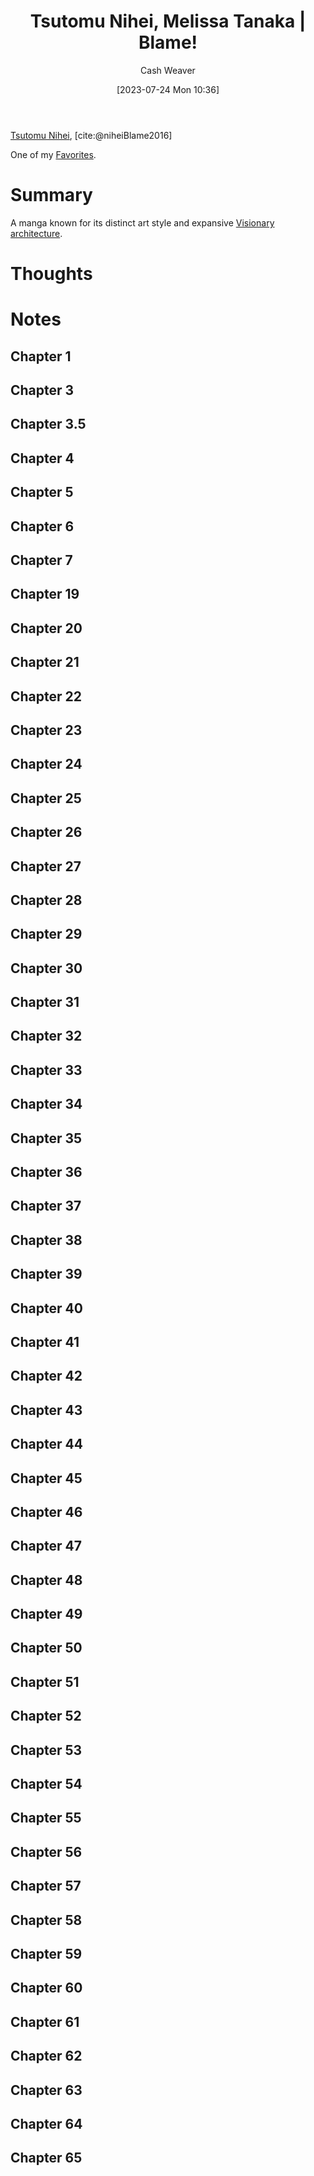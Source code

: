 :PROPERTIES:
:ROAM_REFS: [cite:@niheiBlame2016]
:ID:       f63223ab-fdd7-493b-8d80-2efc34d60edd
:LAST_MODIFIED: [2023-10-25 Wed 19:11]
:END:
#+title: Tsutomu Nihei, Melissa Tanaka | Blame!
#+hugo_custom_front_matter: :slug "f63223ab-fdd7-493b-8d80-2efc34d60edd"
#+author: Cash Weaver
#+date: [2023-07-24 Mon 10:36]
#+filetags: :reference:

[[id:dd2258c9-1cf4-498d-b25c-075b3d5456f2][Tsutomu Nihei]], [cite:@niheiBlame2016]

One of my [[id:2a586a0e-eddc-4903-9c90-7e3a91e3204c][Favorites]].

* Summary
A manga known for its distinct art style and expansive [[id:0b177377-113b-43c9-83aa-319703d38fb8][Visionary architecture]].
* Thoughts
* Notes
** Chapter 1

#+begin_quote
#+DOWNLOADED: https://blogger.googleusercontent.com/img/b/R29vZ2xl/AVvXsEjDbMqekF8iiiIXYNPZ30tmb1r69c0cr56Mr_YvltLuVF23AKkNDvvJcDzzNjN_eu2IIXD6SuvWyOzHNbwfK-dMbGFfP7-fPbe_YasWDQCd_1FYSlzBLPK9osWWTwYmxYaqa03FWKQwa7zYsbyHGuCwEU2V7HIeNlknD1cHWadgFUKOXLKTLJAHnW_x/s3000/005.jpg @ 2023-07-25 20:20:43
[[file:2023-07-25_20-20-43_005.jpg]]

#+DOWNLOADED: https://blogger.googleusercontent.com/img/b/R29vZ2xl/AVvXsEiqN0wkza13dcKG70XG80ixVRsFJIO2-C1jJFUzCwYT3neCqn_oRwXU2JOPZi3nYrmLPWtgqEtnn0S_8QfxlVNbdHxqgKanhm0qRqqqSMc3Nhir6Ya8bwnaoLmfP4MNKCVCD3Beqtv2ni1tDZo4mvUHdGe-yU9YvP8mNkS51l1lDK8MM5fYCP6Z6rFQ/s3056/022.jpg @ 2023-07-25 20:21:25
[[file:2023-07-25_20-21-25_022.jpg]]
#+end_quote
** Chapter 3
#+begin_quote

#+DOWNLOADED: https://blogger.googleusercontent.com/img/b/R29vZ2xl/AVvXsEjGyUlYjFC6UhoNS_q4mX6e3_xOIcNAuYFX8jyfx7bujBZyn1VU6ur85aS7bWG633DndubbO12rKyM9dQYwCpodL2Ye_b6a0pJniTJfM2A1bQtFBd1kJAAAGhHJ0csXYlmXN_k2lgrW3-7G-MsyMdvechGyDvZ-zacbBbfDJDLY95TDbcepMc8kC4wa/s3056/011.jpg @ 2023-07-25 20:27:17
[[file:2023-07-25_20-27-17_011.jpg]]

#+end_quote
** Chapter 3.5
#+begin_quote

#+DOWNLOADED: https://blogger.googleusercontent.com/img/b/R29vZ2xl/AVvXsEgWlBsuxZyXpUCe5-5GDEeQnr-P67qbCIbW_2EUM27akj-p6lOM2va76c3oquMA3dvzu4QcG4rm8dSi1o1TrNfnZ5aUPGWOhT6Sqdbfky6YeyjX_MQnk_hyp1KFnCLmXW3YNivt5qI5PxtnGAJWNCyDWMXBwfKI7GVNOyrNcfQqRRQD1kNjFKmVKM4Z/s2661/002.jpg @ 2023-07-25 20:25:57
[[file:2023-07-25_20-25-57_002.jpg]]

#+DOWNLOADED: https://blogger.googleusercontent.com/img/b/R29vZ2xl/AVvXsEhZA8CJTDg-aEMR9PrXthc5vF1D5iWKNZu6lTuWq6fKPK92upyG2jUw8anb0nsw8c-Zm71G3kX7vYt8BP0bk2rZbFTh_1jUyDNb-3rig44afbph4CNrsi5f8_3gj_1XxvZNHKESgSU_YizIQQcvzgWkm7Jyc3g4-wpKkYarBT5yGayltwkU3MwYrlaU/s3056/009.jpg @ 2023-07-25 20:26:16
[[file:2023-07-25_20-26-16_009.jpg]]

#+end_quote
** Chapter 4
#+begin_quote
#+DOWNLOADED: https://blogger.googleusercontent.com/img/b/R29vZ2xl/AVvXsEhMIJ9lY0rdKIjDY18MO5rhqWWed5Th4ZfiSOqbyNH92IWZHpmEy9SGrjTao8VZLFPfJjGMufRXlTCkwggS5o-xrjTCqlkxk5f80AHvuz67h1qfNlitNmv4hB_SHZsRcEdSAKE0wyFMPZbDX1fyK112vlW03geWptO5t15fotJ2btMQQYiggDWG-XU9/s3056/004.jpg @ 2023-07-25 20:28:04
[[file:2023-07-25_20-28-04_004.jpg]]
#+end_quote
** Chapter 5
#+begin_quote
#+DOWNLOADED: https://blogger.googleusercontent.com/img/b/R29vZ2xl/AVvXsEjk6Am3KhCf5pEG6dswGncsq5yeJRxTlkNWDoV4joEZgRTo1RddA1dKvDjIAPNSuwYXIo7NAkoOMQtZZ5G-ImbJS354qLI7_lapekBkmJ_5poOjaVW8sWT3chDPH8RQkAxHypYt9M5mu-AzExhR1Wlggx2y4t8gqoYIvR0vKINu3ceNlyEVOLcYYX-K/s3056/016.jpg @ 2023-07-25 20:33:23
[[file:2023-07-25_20-33-23_016.jpg]]
#+end_quote
** Chapter 6
#+begin_quote

#+DOWNLOADED: https://blogger.googleusercontent.com/img/b/R29vZ2xl/AVvXsEgOyPqytryXA8vWYZLensDTFJP3wduDLoQq3nI6OfEP2Riyoe3HZKWCGZKlmjicYFRQuuufEhHd9UE7Gga3qZ8c8IeimbfK9auY8e94_AYuhhIEpzUzgC7IkwIwTqN8Lsw55MCjNShrYoIDes_CnT2a-UwVDwRFV555M60zMCIDuMU7E2M7nl5kz05O/s3000/028.jpg @ 2023-07-25 20:36:41
[[file:2023-07-25_20-36-41_028.jpg]]
#+end_quote
** Chapter 7
#+begin_quote
#+DOWNLOADED: https://blogger.googleusercontent.com/img/b/R29vZ2xl/AVvXsEhHuKYA4vcarCuEPULZ_CiqlZAhBY-vR7B8GEx3h52M9WhAga5rS8XsfUJm9XJNZ8lxCb8_3DKZmvg1a0x7sXtJxRzxB5_i3vLyk4gwbR4t5vY2tnUXfOX9IeyaXs95btMx_z9y7sZEG_eyi6OC-Mcrp5ptK4YX5GTDsCPDJqS3ITOTi_1pS4nQMFDD/s3000/028.jpg @ 2023-07-25 20:40:52
[[file:2023-07-25_20-40-52_028.jpg]]

#+DOWNLOADED: https://blogger.googleusercontent.com/img/b/R29vZ2xl/AVvXsEgeTnsdTZTuWNo31GTJdP8pXZJtDtENY816-Ji99ZYcnNEGCvhmcOPC1h9B4GfH04mb41ESs4MGqcWBkmGZwhQXZcOLvtrWjERQ_XcgxBDMd8LnMsJ3EbQIs9OQkO7PWjuDqJg8b4_qdBagPhFUVeN1sxsnZO698muqujABh1hRDv89dDERFR34ASCy/s3056/029.jpg @ 2023-07-25 20:41:16
[[file:2023-07-25_20-41-16_029.jpg]]
#+end_quote
** Chapter 19

#+begin_quote
#+DOWNLOADED: https://blogger.googleusercontent.com/img/b/R29vZ2xl/AVvXsEhPeltYyZAtkXVxyMYh2TAs_M2mW8NljRiKnkeDnDGm4aUmzArLxzObPLkOWlW3NerDPQbcEqibt6htzMh8CEODGYMtkNDYuDKiJ994fmnI3z-zZzqbfmHRWwLXFrDJheSydNv9mEhIewtu5j-KEETvm8f3cfTFUbHkgvYY5jxZTkmctHFn8AAT-p2g/s3056/001.jpg @ 2023-07-25 20:22:24
[[file:2023-07-25_20-22-24_001.jpg]]

#+DOWNLOADED: https://blogger.googleusercontent.com/img/b/R29vZ2xl/AVvXsEihCaBKBx42IspWdkDxRCJRNzn6jw7P_Fq3DqcYqK2MaPyhMCCAX-Hu3kpOihA6LBhoqz1EHqrXzBBtBGap__ShkZ_g3gOiYQ6ugnVQFVM6lqAjYNFTUxJ0z4igVpsmsdkLHJNAZSiUBdXzAEemTQrWeljanc7zg8wJxQU2PWSJ7U7H594ejpBm_scI/s3056/011.jpg @ 2023-07-25 20:22:40
[[file:2023-07-25_20-22-40_011.jpg]]
#+end_quote
** Chapter 20
#+begin_quote
#+DOWNLOADED: https://blogger.googleusercontent.com/img/b/R29vZ2xl/AVvXsEiPya4tIG6K5ReeqXmWcNIYAAHiN2h-RU3N0Uii4VmzUNOTOcjkRA95Jwd74RxmgHdKe5amPTms4UN0fzfzELrCh5jP8HxmkxN6twvouGRKGxdgKtaaHZVXsflH0eZ2XYYpBV8Ul4Ry55L0dLvhX22n0W__GfbeR5WD7a16WLbMG0hBhctwiHJOm_Yj/s3000/023.jpg @ 2023-07-25 20:24:58
[[file:2023-07-25_20-24-58_023.jpg]]
#+end_quote
** Chapter 21
#+begin_quote

#+DOWNLOADED: https://blogger.googleusercontent.com/img/b/R29vZ2xl/AVvXsEidVxiU3i-Ve3tmwS6HH1tF9CofsCISKVJFdf46_ItVrxPd8z3oP_SELqUAUFRSkbirpq5NrkxB5TaVe8QK7V6degL-Mw2cgLUs74esABGNCEvx3Pn-KkCIOT1tK3_-YRfg9nNGVm31zQg87O8hXdZmVKL6eBlUsYKahzt3hjc5fte3Pb_tl8cr8gP-/s3056/020.jpg @ 2023-07-26 19:32:57
[[file:2023-07-26_19-32-57_020.jpg]]

#+DOWNLOADED: https://blogger.googleusercontent.com/img/b/R29vZ2xl/AVvXsEjbRyO25RYu3lm0h2Ip-KsyarZntBG5HQa0xGN_eOKaAVnMzbZ6dBgMkbVhrPiJrI8dBgKHesVTN7kNbIVxtXjR8dibopvcKi5ZGuskkzqE9ZV8Sun-l8sqYggKcGsYXm0bO2f4Ee69fKWbZ6BnVw-gjpzXiqHR281aixpFtuP0U0VA7bNp_EGkRaB7/s3056/023.jpg @ 2023-07-26 19:34:19
[[file:2023-07-26_19-34-19_023.jpg]]
#+end_quote
** Chapter 22
#+begin_quote
#+DOWNLOADED: https://blogger.googleusercontent.com/img/b/R29vZ2xl/AVvXsEg556IPdhx5yyuZ8kYFvmTd_c3nE1K51pUc-dnqOdsgzGFlo4u6HX9tyoTc0HW9xrx9HecGIxMbOUuZB6lvOFcG50UpLGUIRtSkY3UBsVjY_KLbIXwUQRmLXiU25brIfyqQEFL5g7a1cZRsLerD1MHXlJdo5YFYXrp3Q2wkK-ccAZOFGp2n5bdeLEP_/s3056/001.jpg @ 2023-07-26 19:37:49
[[file:2023-07-26_19-37-49_001.jpg]]

#+DOWNLOADED: https://blogger.googleusercontent.com/img/b/R29vZ2xl/AVvXsEgGSZbZfjRvJhAVrsvUbWcZ80iguOHZmWHbva4OTLdex-yQkgd_XQ0PFiWa_0M-li2n-v_eZI8qcJU2UtXxwxqfL1LQwiL8W03dnwkup7aEFRWazuIQ5JbZlzA-lt8vDCD_zzy7PAXWWj1NcJDiVIKBmFKzCayRbTZuQX4RMNpmIDdWu4ki-zDjVuZt/s3056/010.jpg @ 2023-07-26 19:39:00
[[file:2023-07-26_19-39-00_010.jpg]]

#+DOWNLOADED: https://blogger.googleusercontent.com/img/b/R29vZ2xl/AVvXsEgCUb815O_XnVqChRYTpEOzNsq4ZNlmuQNE2O16kyLQ18n5bCnTJkQqRoyj2dlnfQ0IsyQw_KvK36DScOIymRt1gjT7fKYUCYbgJvLcZ6fi8_KOiikDnDfiaTx5jVSP-tis8ksN27cufylwzPBp9lGPtkwcBVdQEGLORqQUdquSor5zjW0LWG3GQiub/s3056/014.jpg @ 2023-07-26 19:39:20
[[file:2023-07-26_19-39-20_014.jpg]]

#+DOWNLOADED: https://blogger.googleusercontent.com/img/b/R29vZ2xl/AVvXsEi_EKaSuFbaXl4jc8Pt5UAEfN-9MYZVo-F17o8R9lEmi4TKM0mvGQuwNvMsvf-uK64NtjFOvz0Cz8uqG_JCK2g_KIcmoBDzFifpjYQiurPph9WCGanI8gd76yxnQUTnX1D1uscnaTXi5hgZ16wvLkJT7zK3ZSRHTi23_uMHtkmFtKp4zHcKjh1XlUUG/s3056/023.jpg @ 2023-07-26 19:40:49
[[file:2023-07-26_19-40-49_023.jpg]]

#+DOWNLOADED: https://blogger.googleusercontent.com/img/b/R29vZ2xl/AVvXsEjQHcEIuQafAHE9zeUnuXzPqN3WYQ8inbI7P28vBVKDWjrvNF6EXJAvDwUkESZNEU2qOH5a8IshzjompETuX4-O7SzIeWFiGsdJLtNttPmr6tmOANmX-Ouk9FwaPmd9Hr1QMNDZ87L6O3QLpr7ztqqVz6MnMwkWdPIys04jYSit6ysCGqAxSx5pi7B_/s3056/024.jpg @ 2023-07-26 19:41:01
[[file:2023-07-26_19-41-01_024.jpg]]
#+end_quote

** Chapter 23
#+begin_quote
#+DOWNLOADED: https://blogger.googleusercontent.com/img/b/R29vZ2xl/AVvXsEhK_T_mSRCae_t6bOJOeZKkNme1FhTYKelApptKnsjLi-57xotcoJnyIQX-QqaC7uDDYMiIOS9qJwaaQf3jeNa6bm8mpy1kDIHQjSIJGJn7AdCy8aAIYnG3mjzE7s7Zt-AmAo3R2VvlJPoXHcR2WE9Q09eQDSbI3RCNe6-EODueHiUBARev18_xm2GM/s3056/015.jpg @ 2023-07-26 19:43:05
[[file:2023-07-26_19-43-05_015.jpg]]

#+DOWNLOADED: https://blogger.googleusercontent.com/img/b/R29vZ2xl/AVvXsEi9_VMic_rxs7dvCS8__RdD3lrxHfez7VicGdzhsPxEeOaAYJtTGgNf6iJJ892JwsoljirJk9_32sYHWFQkmrrXeyiXzlF-XNuJVNlN-dwJShurk3glTVcm2s3YrFHqrRAAu7Zlu7RMCUZm-BfYwC1FHw2amQr6txi42eTyGO_YSqHghn3MJfjPixJa/s3056/016.jpg @ 2023-07-26 19:44:51
[[file:2023-07-26_19-44-51_016.jpg]]

#+DOWNLOADED: https://blogger.googleusercontent.com/img/b/R29vZ2xl/AVvXsEgFcYWkBYmTrOovSLVXDqmTCRIenoAnmGw3YPHO17HiGvqC5b4j807pfBCqgSlYeoA_rn0abFv_ndEouQ7xO40NRUfwYQTJCyU3x5WDdhy5wr2CnE2SqajqXa06scjmCjPxMGa76qqW6XHIRstiBxJPEU9nnCGcqZTmH7O2dXGAhseVHVPAUSrLlgSh/s3000/023.jpg @ 2023-07-26 19:45:30
[[file:2023-07-26_19-45-30_023.jpg]]

#+DOWNLOADED: https://blogger.googleusercontent.com/img/b/R29vZ2xl/AVvXsEi6msv-AngXeonvHW8v1zKeJU1dLIW7MLWOiEJ72OZknA8jPslKpUvBKoW1WX3_FvjHv7TM_G6Hi-KGJSRaAuKt0swPL4OwnjkWlPuPPgO_9rTXmhRGwVIRbKd8JLMrr_cpBM68w4-v5sqfIxhHEfAN_eTY4-cG8Cpq_WARUdlnS04pcYZ50KPGMyCu/s3056/030.jpg @ 2023-07-26 19:46:24
[[file:2023-07-26_19-46-24_030.jpg]]
#+end_quote

** Chapter 24
#+begin_quote
#+DOWNLOADED: https://blogger.googleusercontent.com/img/b/R29vZ2xl/AVvXsEiMFLOxjy3wXJmWiunWr50Q1E0Bu8nfhpVFn9MEuzrM-4WTsqP_yeBZRWgrKsoupia8trgrRdSST5tgtcXSkRZnAN1zNPdOJ99B0EYQ-j0j1dr104CHaobM_K0fYn7h82avvqMZ4SkkOr-2ndqrCBx4kV0Rx5Er7L1_rsNSyPgRVJAAocD9f0BVQPHx/s3000/002.jpg @ 2023-07-26 19:47:05
[[file:2023-07-26_19-47-05_002.jpg]]

#+DOWNLOADED: https://blogger.googleusercontent.com/img/b/R29vZ2xl/AVvXsEjlTbLDf6tLDdcFsacQqEnYfXDIoTqip1D80EZNqaYfWX0zNE8chO0DaGWXmEj5rOSVJWfop5xGfTakar4fgMZKpRB2y4Es4M7vRkXe9lSZrliYvO_9QdWS9hzD506piZv88-hMVXm4OeLXc6JFixYSp3sFVi9mFxDFdSAva45LSNPh7mE8-jE14i8o/s3056/005.jpg @ 2023-07-26 19:47:20
[[file:2023-07-26_19-47-20_005.jpg]]

#+DOWNLOADED: https://blogger.googleusercontent.com/img/b/R29vZ2xl/AVvXsEiAUaeiiLsuA5AxpTMnByiFbe_RzOmhHNquXi1kLH0zgrO6sy491C7lWRrWo4LEdDfXXxCqPNeEbvUlWBb9CMIaQORVKKc8nWYN7WbKn4k9aXnE0RnXRqwveXVHcvP_9tBtP7wxtauBT-8YDu5TO2UuKLJ5wCb8RjSzDEP1MvEQYRDMGYXG3eJmw7kz/s3056/008.jpg @ 2023-07-26 19:47:39
[[file:2023-07-26_19-47-39_008.jpg]]

#+DOWNLOADED: https://blogger.googleusercontent.com/img/b/R29vZ2xl/AVvXsEgEoyXbp1i-rJ_jggzxozHsG16mTunDGdUoRLjN0ZCic3GXEozPvjli2WP9jDt_TfEoBvC0dQzsaYbnKIA6Fu0SjYwr6GCAcv3HgWW3z1izz6G-nW6Gs3HsIkraud9VGGu3iet59Zi0ZtsiwXgWQIquG6v78vM0tRu-GqkBHFZPa5smsWeuBQEkh1q4/s2888/013.jpg @ 2023-07-26 19:48:00
[[file:2023-07-26_19-48-00_013.jpg]]

#+DOWNLOADED: https://blogger.googleusercontent.com/img/b/R29vZ2xl/AVvXsEhslNegg5e3wbYSKFNl0gaqXUgefQkisbU8sma_XHE9znPNSjHHW_f-vaanCKayurJuP_ciifUssIjzO2l20uTe1unLOa8_XQcCFEAxDpydshFF1LJahDlHfhSuezmoCq754KYIGp1D20VR5XGjaag67J7mqw68X_EeB5cIjjytz7eLBpR-hFBWI0jv/s2662/024.jpg @ 2023-07-26 19:49:30
[[file:2023-07-26_19-49-30_024.jpg]]

#+DOWNLOADED: https://blogger.googleusercontent.com/img/b/R29vZ2xl/AVvXsEhMbOUOxgljV0f0ROyusTdDUAFc8OMDQd8wLmqLOKf3ZQVMESL2iY406qWMmXtRUWdk-1HpV6RQXded81aFc6Vr-P_I_ay-YMt6Ctp1taKhuO2t9UEmAapRsJR44l4EUDD-hyr-2xQzf7X3AV5DSrjVXKcSMl5DAkdQ3RxoAJos_Lx0Ru4kFSPaElW2/s3056/025.jpg @ 2023-07-26 19:49:38
[[file:2023-07-26_19-49-38_025.jpg]]

#+DOWNLOADED: https://blogger.googleusercontent.com/img/b/R29vZ2xl/AVvXsEg99QT-8MelgDky1D_AOiCX2_K-HlpfDa7Q9FMpy2CqKh9aDtDXJIUu8lxtTKxT_COE4cBAnKm2afRr2jHxanL10wmvBdpDyme7fmGz0DfgeuEkQdmINYGhMrV3nlMG3ckPwBnkQRtW0xF0s-6Eu8WCsFWuaPIjt5LRgd4FJhTJwcIAMSDCHGOy7h-_/s3000/029.jpg @ 2023-07-26 19:50:54
[[file:2023-07-26_19-50-54_029.jpg]]
#+end_quote

** Chapter 25
#+begin_quote
#+DOWNLOADED: https://blogger.googleusercontent.com/img/b/R29vZ2xl/AVvXsEjLyM148Ip2EBJLm7Ya2FqbFDyRqelB7EtDUWJOrL1xdCeipUtfs97dBH_XmqVsKFQy83hvaKxE-_e1nBG7Cschx5wK9eGHPJQwDua1DEgsnXV0uTDUVg4rIYn-dpIZH_KbXuTGb2AB9OGiuWqfaJYRcBlXKCDpYeFHQ9hzENKlKJgAH45rPmUKLyCv/s2888/020.jpg @ 2023-07-26 19:54:07
[[file:2023-07-26_19-54-07_020.jpg]]

#+DOWNLOADED: https://blogger.googleusercontent.com/img/b/R29vZ2xl/AVvXsEjlkDBFoJ9AQV2gJSe8OONff5yCs9EP1zc-3y4E9Jin82-gI9BwyX_NG8yKmv17KESS41uHso-Xo5mfd54GHKru3rbWPdsKZKnUwWkeTrhS9g5NDmt44Oq-xdhYf03nAIKZz0tHm3p7mOa90rTjEsNKo0al2fpOCrD0JbYQ1shJttUmQV6TRZ4yt1sf/s3056/029.jpg @ 2023-07-26 19:55:33
[[file:2023-07-26_19-55-33_029.jpg]]
#+end_quote

** Chapter 26
#+begin_quote
#+DOWNLOADED: https://blogger.googleusercontent.com/img/b/R29vZ2xl/AVvXsEjeya6ndrcjDD474dD4jZQYgkyBuYJKDP3aJDx_-CxErIFSLueUGVA31Hvt4C7dUCPwErQXy4hJiSJNYJwSL0Hmpt0ng214emaFalVm6I8aPls1xSdU_Fg52z3uQ54GzfFCDZ6ePeTe-eaqx8tVU5D5R-c4olwPZRVTINe9BOu4Q4FJUmJ88l7T7uJY/s3000/002.jpg @ 2023-07-26 19:56:49
[[file:2023-07-26_19-56-49_002.jpg]]

#+DOWNLOADED: https://blogger.googleusercontent.com/img/b/R29vZ2xl/AVvXsEiTpx06ETTVzVLzqXZuJCeKJkpK-kz59OFoPXM6Qvw7fNqCoZh9EYS8u4gHF5UFfjrVEU6VbPFprl1qkhz53sXiO9cSPSdPGWet7BjexotILAkgYwX14I_Zo77wwzrZyNSvXM-9ow17GqB9iGIcIgHpsH6GbL5sRO3It7-KtVKz8D8aFvuDdRaz5raJ/s2656/003.jpg @ 2023-07-26 19:56:56
[[file:2023-07-26_19-56-56_003.jpg]]

#+DOWNLOADED: https://blogger.googleusercontent.com/img/b/R29vZ2xl/AVvXsEj39q0CV0bkHGjEXHgTVrAadY_Hq62MQfoc1W47qLTdlxSvrRhhStdL4ygrXOkFr0S6oyaS0fx_8n9MZfJfMq6B2a7IwP1qr4XJOpmm9Q5WCPvcl2_nE02B5Ezabhl5QjDCVBNg65HQNbCx7lpUCyAlDIWa_peh7V0ipJsMiP9PUyhnh67Dc0wiWW65/s2904/004.jpg @ 2023-07-26 19:57:09
[[file:2023-07-26_19-57-09_004.jpg]]

#+DOWNLOADED: https://blogger.googleusercontent.com/img/b/R29vZ2xl/AVvXsEgk4N1NgLAqUZ65Y6JrCIL3Cy4Lm-AHahdEKgZgsEhabWatC_4HBhSjBj2YdTcMyJgLz03dquHYFzRvg2LfOh_OjyaPr0mjq25TgEE2PYUYDPJMySk8rbi1vLVpaaAMS3nMioBKHeWtSit5LAOXoGSIIvhbXRi6rqJJvzMxl_PISO3uioAAhw6887DN/s3056/005.jpg @ 2023-07-26 19:57:17
[[file:2023-07-26_19-57-17_005.jpg]]

#+DOWNLOADED: https://blogger.googleusercontent.com/img/b/R29vZ2xl/AVvXsEgPXKO-Z0yy98F2a6OBkziSUhZ1yGkg-iZ9rziBzk7cxq3_pXzcKvjbxAoBDm2p44ovEevF8DzF9vrwSd_1DNLbVztCdMHs12MyNHvTVhzBpfDRfzwZHbJPPzxc3eqms8htzuMRdgF-UUrvDwx7EqWxfLU_ZcpMQgZZP5fGhUuwxnd-a2caNeUeZlwQ/s3000/009.jpg @ 2023-07-26 19:57:46
[[file:2023-07-26_19-57-46_009.jpg]]

#+DOWNLOADED: https://blogger.googleusercontent.com/img/b/R29vZ2xl/AVvXsEhqA5sSGxICm458gHMEfuwbt93GvT1CZlDgAHwPyIESfuxFhQM8xTRP21kWuITtNo57vc6vkcrMRxVhX3BI7ccwoQFQsjAzbTUXANYQXxVG04GpTfCRqDg6y7FtLhs5nB85fkFFGmS82m4N2UOLxnRonM7ZtkU7aN8Xr_qel4gg2jnwqbRcf8Af2XfR/s2949/016.jpg @ 2023-07-26 20:01:14
[[file:2023-07-26_20-01-14_016.jpg]]

#+DOWNLOADED: https://blogger.googleusercontent.com/img/b/R29vZ2xl/AVvXsEiP_ySryMtcK1-vvBTVoCiBURK2TKzFtq8i5IiFN5qugVmko1GN8NDXDN0j8wycZa2-yYtRpQRUlM_B4_TG8j69P0XOswDh5_C1o4S9OyIkv8x2RtZKLplOOLLoyKSUiQ3ocKM7g7JBRP8bPVUwc7f7veez0KUAOWUJ-rRoysm9kgida-Jjwg6ix7Wh/s2887/021.jpg @ 2023-07-26 20:01:40
[[file:2023-07-26_20-01-40_021.jpg]]

#+DOWNLOADED: https://blogger.googleusercontent.com/img/b/R29vZ2xl/AVvXsEgoniAM2fOln1HkSCnfUhH7Attc9VgA8hmEaoSX8jJle2vcf0DOP8v3EmGYPnX5j4iZw0PZdUinA99QnoePvHZelXM1AY4hX64w_ivTPiJWt__TicC7vRlrDRJAjmwuH7LeoUdWI0PcysxWlx7rYrPyZGH8KLXDiUmH8v5e5nVkfWyuSh4HlKQ4q7AL/s2889/022.jpg @ 2023-07-26 20:01:48
[[file:2023-07-26_20-01-48_022.jpg]]

#+DOWNLOADED: https://blogger.googleusercontent.com/img/b/R29vZ2xl/AVvXsEho7z4xaNo8AfxKrlBbZ3L9ERVde9CzGBFPrAMYJbk9VTR00lTxZo1bRcARXVQrejjhVUuQmOK8UfBTYwY5k4vF5aDog0GI6Fe3gCxVXLk5fUV7IADnOzf2VqEX8NLtkugAbU9JWIZJZAu-5g0nHKMuNQLFbu9HCtZreoAYjltnWAxh85tRQxvjcHno/s2842/028.jpg @ 2023-07-26 20:04:16
[[file:2023-07-26_20-04-16_028.jpg]]

#+DOWNLOADED: https://blogger.googleusercontent.com/img/b/R29vZ2xl/AVvXsEiMQi_vJ8-lKlmodsK86WD8jVVRtLBcjwhls4WqWIyzdUzqM7e_3HbXkLGzTUJnXsE8glNaSqRT4yTFWe1bcC2SCwyZUa8CQSXspeBA1cRjemN2D-L05zjnkG2BhhB2LEpmfbPNOOohcS94GEKTec_eLYbMc23LM9FQ3cTWqRP1r0TiK9xxNFuvklsa/s3056/030.jpg @ 2023-07-26 20:05:05
[[file:2023-07-26_20-05-04_030.jpg]]

#+DOWNLOADED: https://blogger.googleusercontent.com/img/b/R29vZ2xl/AVvXsEiM6_jHSyx3drzhffX6r7TRzPGowxe2ElBrW1nnzqkn5H5a9XsntTo4c3tttP9KsSa71XawjwYrMN7MqwzmL1udBZSrPVe1beadVXDB0z5qa2MNzNqxeClwHppBZiX3_YHC5NOBI1QWUhTLP-73r5uhZ-qaIBsUTyJnn2JX-rKIkPzxFl9vVeZkml5k/s2842/031.jpg @ 2023-07-26 20:05:15
[[file:2023-07-26_20-05-15_031.jpg]]

#+DOWNLOADED: https://blogger.googleusercontent.com/img/b/R29vZ2xl/AVvXsEhfeJUkEeC4Uoihw4zwy8GxY6WNa_QIhWgX9zDvCgyhNZ_jfwZOq9VD024-KuC1pKkHEO3DagRToI9EuEElf9Z-JS5y1xwIyFgjv2IDmzWrvO3zaaLluGHk6ccKtaOo7kKUOlyTAmSSc8KD9Ik4yi4vZD0TSHEETled0Z81E6zQv6NtgbK6cjK3zC-x/s3000/038.jpg @ 2023-07-26 20:06:07
[[file:2023-07-26_20-06-07_038.jpg]]

#+DOWNLOADED: https://blogger.googleusercontent.com/img/b/R29vZ2xl/AVvXsEgaeWed91wi3jIqdUsMt144yYQRKs91MwhToKg4JLXRb_svYxocawKWOu0N1L417DJnLO81mJuu6gCjgkr0OXa_TUYoqBm9BjArJXUFI9-ybK0L-3ghTL5MNxIEb1KFbhdDspnH_Vh15QvmAqt8RzB_LFyqXtuplkgpJG9co3oj7ekUsBITkIxQ0ueL/s3056/046.jpg @ 2023-07-26 20:06:53
[[file:2023-07-26_20-06-53_046.jpg]]
#+end_quote

** Chapter 27
#+begin_quote
#+DOWNLOADED: https://blogger.googleusercontent.com/img/b/R29vZ2xl/AVvXsEjNswNB1NmXky6soGIIeeDnSwyWH2QcrxAtkH0b4UCmk8x8IwNWnF_h7uTJmvHGEh00xwvaF-r-QoWTp3AbnjgQZQjNb2yF7tV85-nswkpfE03aeV73MvAIkgOBlovSEexwxNhVnTTSq_DuZQYLAnXrR9KoSJqaau2jR4QeNCRL7w2DG64HxXRCrvkM/s3056/001.jpg @ 2023-07-26 20:07:45
[[file:2023-07-26_20-07-45_001.jpg]]

#+DOWNLOADED: https://blogger.googleusercontent.com/img/b/R29vZ2xl/AVvXsEjFcEhIBerCNBQNDUrqShwGxSZ4fGFIo-n8E9Vbc9dlx7178jnAZXdMhThilrX1IxQ56BIc7romI1Ng76EHi49jm_um_u7M45EparfUs5DtPOt3sTAaw83Qjsmjsfop8S_e8LBdMGyWl-1Yf8-he2DAEPmZsCMy6atbn5udn7TBZnVfhTJ1abHD6DBa/s3000/004.jpg @ 2023-07-26 20:08:25
[[file:2023-07-26_20-08-25_004.jpg]]

#+DOWNLOADED: https://blogger.googleusercontent.com/img/b/R29vZ2xl/AVvXsEh1FrIfgpNUetYOoxhQRczIXgtpYPKNDrWTUjFbBvx-5ucKKHOsHs4jb_3YT2CX71V_HAVoqJwiZMjhY0EaDL1BMC-2Zsi9X8NIHTDvOrQc4_2gdhjpXgG6mx97JBTvPSMsgJnOpqUf0-RbNbowgk6XqsSyisAyFz3m-c_qX8x5d55FW0txQ-TUtvz9/s4280/011.jpg @ 2023-07-26 20:09:25
[[file:2023-07-26_20-09-25_011.jpg]]

#+DOWNLOADED: https://blogger.googleusercontent.com/img/b/R29vZ2xl/AVvXsEiWg5AK1A7NxRjPrKOqx0tHCzBJ5xYeZz8fgIzIkWC6ujjmN93FyaOiRsW6CfYBaKvLmWnd_NFw__wZM2vJffkLyw9RLk04owySz5OkWVTxgyJCTn1uC5nlsbxfn1DM1_lVZhFuSuMLgk85L6IL-uxkN7vxs1OdILarH_5Ah4RhqhdTBb2TwX3AI1Hn/s3000/016.jpg @ 2023-07-26 20:09:41
[[file:2023-07-26_20-09-41_016.jpg]]
#+end_quote

** Chapter 28
#+begin_quote
#+DOWNLOADED: https://blogger.googleusercontent.com/img/b/R29vZ2xl/AVvXsEiH3SbpMSfkIrAPS6IlZbCAGP7msXjW5eHrJaLg862GpTXk8cPjFtkgU8WcUhQ5G2RQvFGdD16YcDibSaH-orU5j8VSB3wa0kmJ53eWhv9dyknINm-gJxIK44jMSotX7o_fNZ7tQ1TuCvZLtA90tI99IevwFPUcWq3U7dwEdbiqVjydaq7HVDkCAtEv/s3056/001.jpg @ 2023-07-26 20:12:09
[[file:2023-07-26_20-12-09_001.jpg]]

#+DOWNLOADED: https://blogger.googleusercontent.com/img/b/R29vZ2xl/AVvXsEgTUcOsXfc8-HjGXj_IWsuX8wGdrcI55iPlduY6P79gLHupLNxA8GYkisswQ33Slk6TJOjijv6-ShZ_JvaHb77_8eDKODje6hP1HP2AHqzQgodQcl1lkSq0W73-czmIjiZ-3--9XCc-Y56YJKcd09T8EGLPxQi9JCHxo6NuHOxiRc5C0Y1cG8YAqEn-/s3056/004.jpg @ 2023-07-26 20:12:49
[[file:2023-07-26_20-12-49_004.jpg]]

#+DOWNLOADED: https://blogger.googleusercontent.com/img/b/R29vZ2xl/AVvXsEjvzF1yhINVUt9YFpNmI6yyXXnrWMHJzqh8uYTCXk0ngEMyzxuIGREmYbZW0mfG6FyAfpLch4oe9evrbTlYC8HsVr4NxTTqVcaY82OGS3NpY00rKMtWbSzvejDyUxHqXzSPHWXL87vfR2YgG-UfIslXTEj-JkSS2ifQYAjLrBE0Tv5qn17dH8Volh4G/s3056/005.jpg @ 2023-07-26 20:13:00
[[file:2023-07-26_20-13-00_005.jpg]]
#+end_quote
** Chapter 29
#+begin_quote
#+DOWNLOADED: https://blogger.googleusercontent.com/img/b/R29vZ2xl/AVvXsEjesSV8AD2Ia0qaUsyR7Xxdv7w1bVMFmdLTSC55_z1VUDv7HjVx0YZx9S3-RHTeQcvZ3FEmiHT4aeg5LNQMNMa5G1Wc9p_t3B1iwd_31gDdgPDwgAx4MN9p9gKyIOAbVewjAubpUFzcv1OmVbJwrHkcbEVSfkFMx_QaPPn7BSfIfnFjQ0JNOs3F2mlb/s2801/001.jpg @ 2023-07-26 20:16:37
[[file:2023-07-26_20-16-37_001.jpg]]

#+DOWNLOADED: https://blogger.googleusercontent.com/img/b/R29vZ2xl/AVvXsEhuYsEY7leePxzpc1xE7fBp0KUJfUUbU50spZE1m7k6QxwjCrAf7FowkgxQlWEsY5yLv-ln2gX-0MdlS6hbXVnRJrdqiNB8HqywFNG6qhbI52Xx_EwBlAyEpUiWbiSXA-noSM5dpfKgDU04O-qvBm19IR5FWh4LGVtkpJNWOKp5nYdudKef6EO6lhsj/s2886/003.jpg @ 2023-07-26 20:16:49
[[file:2023-07-26_20-16-49_003.jpg]]

#+DOWNLOADED: https://blogger.googleusercontent.com/img/b/R29vZ2xl/AVvXsEgXfPlb1PmmT1oNyQsueGZ6QIg4jiJWOAVyHW01HFOaqvRAabXeldHdZ7Doy6QxZ8a7NgUb3sXPigN9A1qD7_i2-dSnWqe1C-0pELng1zGXafID1ByJBnSm_HjqxEOskXAM81jYz2oU_tAUEtKUgiSyHol2xSJ8jSiUGgZHvDvrghJJjUEmLWj7Brzj/s3056/008.jpg @ 2023-07-26 20:18:11
[[file:2023-07-26_20-18-11_008.jpg]]

#+DOWNLOADED: https://blogger.googleusercontent.com/img/b/R29vZ2xl/AVvXsEhH8EfRAKPxcbggd7Olgo5gDcJxXCsKbpekB4zFIKuJ7X76ShyZPO3ljvTsFtRPu4W3I2GcgSGsy3wrXZMu7pOn5Gm69PE3xKEC3ITW2N3LmVhB48KwFGkUOiJLqJk6C1rvsnqhEDR12MpzUijS_mKd2ifEOE9c_QHxNVMF-VMBi5kNWrEBWifEYqv5/s3056/016.jpg @ 2023-07-26 20:20:15
[[file:2023-07-26_20-20-15_016.jpg]]

#+DOWNLOADED: https://blogger.googleusercontent.com/img/b/R29vZ2xl/AVvXsEjPkfk0bu1N7Qvo3vEOwg8CEnqIvfRGRhuNgcUDUTTCHTkaXKw2ZN-gawO9duzkB6sXCpW54dOFgKADOLqedcgre4wCy7y3ZGpz8Q7M0UY3R9p-5gzGpVFRy3NZYxNgVKCneA9QE_L232PUtyeUE9N9gkQe3UGYvk6Ofzb0GseZnOD4ddE4iqNP2MT_/s3056/017.jpg @ 2023-07-26 20:20:24
[[file:2023-07-26_20-20-24_017.jpg]]

#+DOWNLOADED: https://blogger.googleusercontent.com/img/b/R29vZ2xl/AVvXsEgEJhAcmfGgrs6Wt8Vfo8HJEA-krGEnCFNi8Nb0on0dc7wOdFzJDWvZEL_tVckLdX1BtbLIm5lXiV6YF6WV_zDew-Zu3WOzD3eikG_Q3xiAyetWFpv8UvchlcT3jKi9n7XJog2o2_PF8xbcssHcI3yaixsDucuIdAHw61klGdjCgF8F4Mcub6Ysfpns/s3056/019.jpg @ 2023-07-26 20:20:50
[[file:2023-07-26_20-20-50_019.jpg]]

#+DOWNLOADED: https://blogger.googleusercontent.com/img/b/R29vZ2xl/AVvXsEgmxnQshNj1jvkfLJOAO-gqpRUsVFg-b0Gu3C3yXCH2K4AZGwIEqnG8dSuTK0X06P--e1E0k-XBkOcf9U0R23kGEyweM8_TgGOMEWIT1Z-0oj6EukINeVffQjzPY7uFm8Qiqc96tyKA2CHMEYTTdoQMLB9_u8YeDuWz7V1piqpSZMqaKvzhb22o6ASK/s3000/022.jpg @ 2023-07-26 20:21:22
[[file:2023-07-26_20-21-22_022.jpg]]

#+DOWNLOADED: https://blogger.googleusercontent.com/img/b/R29vZ2xl/AVvXsEi7U1lKU0kfs-1o3M8CXWXkjib_SFslGa8sbDeFmD2c9mPM4ao9QTtxKaqoCFTr0qzw9HSFlz8kNOYSjad33bHYAVDpbTb8zhwhsanNJc8eUV-Y0TOf5eO_BP7E1RxaldnWDcXzLnV69K24kWhrreBGK3cJcfUx93MzD1MvQcNIrLFHz0Vd39Ol9Fn8/s3056/023.jpg @ 2023-07-26 20:21:32
[[file:2023-07-26_20-21-32_023.jpg]]

#+DOWNLOADED: https://blogger.googleusercontent.com/img/b/R29vZ2xl/AVvXsEi-BpaP3fAm7cRnVOMIbp5QVeMIWxgkwQmwPgie5b4vHtf36UQXwYYbubSPMig1TS7mBnFUoLDUlj7TOvI506YErE7HVf--EiOoX2uWGpQ_BOxXOVNwFRTHjNzhOQ1lQa12b_b96mf6n-tqKVtp7xEV5yZLyNS5Cr8JVAvu8jJ-OQFct-vhzy6Pr6EI/s3056/024.jpg @ 2023-07-26 20:21:45
[[file:2023-07-26_20-21-45_024.jpg]]
#+end_quote
** Chapter 30
#+begin_quote
#+DOWNLOADED: https://blogger.googleusercontent.com/img/b/R29vZ2xl/AVvXsEjCMfP839gwTgtklNwIlT7970S5Rlg_lS3hth-gBMdXVuUg_dMuV9GdTtFw6xWODGnoLAjBZQqLacDnb-xq-rYdIU2U7hHBwlf1RBMaW0pMPq8rq27dZ99iTMkzPoWW4Bjotx8exD3FoYlB37zkAPVQpLcuxK7LX7mcSh7jZGWAdUWaQ_Pwe8-9j9ww/s3056/001.jpg @ 2023-07-26 20:23:53
[[file:2023-07-26_20-23-53_001.jpg]]

#+DOWNLOADED: https://blogger.googleusercontent.com/img/b/R29vZ2xl/AVvXsEhK-HSs6ZtMGq5Hv5aSfY6B8QSlgy9z7iFFqPPMCXoGXuf8SOhaxDlby4RVLZzn0uKmj1FFKnzJ06PjODXn96MhpoUMYsGYkjX1tbpf82GYn_04-rvenaUDG3zER-PGkEQ_MEOiwKI3jYm3SBfVsy0HT6QIExrZloLm0wjf6ZVveAH1b5Gdzz-5W398/s3056/002.jpg @ 2023-07-26 20:24:06
[[file:2023-07-26_20-24-06_002.jpg]]

#+DOWNLOADED: https://blogger.googleusercontent.com/img/b/R29vZ2xl/AVvXsEhcXfBoBGhpBhBiTPR876KkvM7fJbL6KRv7lg_OpCzhiqsbbWRIGxx5EvPh-UD5tMeiDcKgeMgwTLz-PdAP7CDkyJisoISDm-3qtcSLXte1BPS-hg6y8KeNb48Kf0JCX69Nbmp6INTBfHDUdJPZEu4S1zpiffjacaVJxrTX-HqStZpRz8D8phVVOF8P/s3000/004.jpg @ 2023-07-26 20:24:20
[[file:2023-07-26_20-24-20_004.jpg]]

#+DOWNLOADED: https://blogger.googleusercontent.com/img/b/R29vZ2xl/AVvXsEjCOTqXcFL3180Z1uLZlz1Suqzf9ZhZF53wgMFAM1RePpTKO9IHnF30xI5Q6xRymTana4rPD4MTVD6y9w-UCwDc_iAlpe3pYqIvc2bTnyXNDb-5P0yXfn0rIhtLZieBmQU011_17YqYGTfBgP04Ph4raDio_g803LcDWZPXJNqx2qh_VqBSkh2-X9OF/s2905/008.jpg @ 2023-07-26 20:25:19
[[file:2023-07-26_20-25-19_008.jpg]]

#+DOWNLOADED: https://blogger.googleusercontent.com/img/b/R29vZ2xl/AVvXsEjWWYM3ft7krnVDmFnsBbT5Fet9HOqSl6nkBvBN29O98-O6OfvWYxPvLSvcSQry2BHBnaWjsKNzxLCtbiS9Oo9q2EOG2D3XStzBsHyKkh_82CR9jzIwd8VGBMq3ZlwB7X-FcoMCElZmRunWGdNY3ZlnOnkoUdShdMcekZs98L52jvrEiQm7wb30UO54/s2834/014.jpg @ 2023-07-26 20:25:57
[[file:2023-07-26_20-25-57_014.jpg]]

#+DOWNLOADED: https://blogger.googleusercontent.com/img/b/R29vZ2xl/AVvXsEivgqmEv7UD_bYD-plnFNzZFKbSREh7eh5Ia9_xdj4w8X-H8XHInH3SJEAWxeTWOf6TmbMppHvNNDTZhOJuz68ky_9KN5i2NH68FlpuVgc5SVtzbF0l3bKcmJX4OKhdt1L-L4KpRiKc2uN-XzVSogijT4bsbplbj_VK58Z5x1UhyuPY6qN_6wW69RBX/s3056/033.jpg @ 2023-07-26 20:27:57
[[file:2023-07-26_20-27-57_033.jpg]]

#+DOWNLOADED: https://blogger.googleusercontent.com/img/b/R29vZ2xl/AVvXsEgPc2RRRcLiBNPt32AYlTNmUzjq7GPsKcdCO98sTG-BetwofMVMw3_cCykPJlCf9jy0MTEWNoNha9jKgBnJ5mg1Wj_OvHZCrD5BeqSFE8GLda4GExqJvjHWeeckKfgEAZ3w6ge6-cEN-CqIhsNBtr9yG3D4hByefpFDTPQUqHYo_2nS6Ai-3xZxdulg/s3056/034.jpg @ 2023-07-26 20:28:06
[[file:2023-07-26_20-28-06_034.jpg]]

#+DOWNLOADED: https://blogger.googleusercontent.com/img/b/R29vZ2xl/AVvXsEj1HzUSznAAeAXjlzhbu1Xaf7yQBYWGtDt6ZXDbUX6xqE_yLpORcS5jDB2x9te_9oOik7xkKUqphSAzMVxzfYjGKG62vXPkFVKyZZeMFFDlDxlM3EId-P4OU9JhQzV5tE6y7dVGFtIhrM37GDYb7HV-3aU9GfRYkQ3prBqHdRdy2zl7VyR_pUD52rED/s3056/035.jpg @ 2023-07-26 20:28:42
[[file:2023-07-26_20-28-42_035.jpg]]

#+DOWNLOADED: https://blogger.googleusercontent.com/img/b/R29vZ2xl/AVvXsEgaSu4KqHgUElsjCNK_S82l3YWvUqUIowEk9VG6tP6PWmU6PKrNcWAa_Lj4dMheBgvWQ1IKs4oMroVI_lmUhoR3QpIJrUG-ALNiwhqEhjJyrXDYxg4mYXgcuVik9Z6Rp8gmQZ2NARhXvBZOuzNW9r-IrDkp34kQ7hOTy-4_SCYGKZbOutD636YBn4U9/s3056/040.jpg @ 2023-07-26 20:30:09
[[file:2023-07-26_20-30-09_040.jpg]]
#+end_quote
** Chapter 31
#+begin_quote
#+DOWNLOADED: https://blogger.googleusercontent.com/img/b/R29vZ2xl/AVvXsEjNalbX61LsxLH5dLYZcSEwoQE0d9sToILWzVUltAmV18ZdAvdcOCfUFYPhMWMQdpatiCSpS6Dg18Oyg4imlhKa_c7seG7FK22CFME6kn5rMFSEZy8Q2ZFdERl20TcP4g11z6pBnzF0V0CVXG5ZucpKI2NB6k6Z7era3gHAgHT_SKCBiJJ0O3S8Xr09/s3056/004.jpg @ 2023-07-26 20:31:11
[[file:2023-07-26_20-31-11_004.jpg]]

#+DOWNLOADED: https://blogger.googleusercontent.com/img/b/R29vZ2xl/AVvXsEjBPzxHncFW2SMvbfEtygXHG9v_OP_1Y735rOAFRzaiKZuIUX4J9NHNp-o57Fv3TAdvdMDBYNSJKEpvgHDIYIcKjy4kiOnMqD4Q6CbHo2kXJm8Eev-wTGTzH_sVXdlnzS9InzFvs0x25tbRP5tSyrKUwhgfyym0T1xcs5L8f_f3iECwxz5Y9WIkMec_/s3056/029.jpg @ 2023-07-26 20:34:49
[[file:2023-07-26_20-34-49_029.jpg]]
#+end_quote
** Chapter 32
#+begin_quote

#+DOWNLOADED: https://blogger.googleusercontent.com/img/b/R29vZ2xl/AVvXsEjBcItuAZTN-lfLnGZbxecSpWxNcK23pr_EbqHioefVKnc4EZ8tdaHb_rmU9zijzGs9V3cHNL1-VrmrQMemJQtjLP5_Zek1uYsMKLGr8bMMBB4C_3UGYXK_3Q_DsYrshZMCUeaBNPf5yNLAhGttgvMTCTpYQUQuRh-t6I80bxTW9Jst5gwkfo5ov0FC/s3056/002.jpg @ 2023-07-26 20:35:33
[[file:2023-07-26_20-35-33_002.jpg]]

#+DOWNLOADED: https://blogger.googleusercontent.com/img/b/R29vZ2xl/AVvXsEgOnr5YpTy1kqbectYTUuiuIY8mliKcGBYJSJ3IhmYN4-TNsEj5iGEhssXCWBwjHGf1mvzheXZMieRA1aNUAcoCerrNe7ovKLh62SbVT5XEeCd_wMkY5IeG7CGAuwCUxUS-d_1gHHPSLtCVxDJHvudgeOcIVS5EC7RS1HJgv2gzwzAlUcrZ4uLiyBdn/s3056/006.jpg @ 2023-07-26 20:35:57
[[file:2023-07-26_20-35-57_006.jpg]]

#+DOWNLOADED: https://blogger.googleusercontent.com/img/b/R29vZ2xl/AVvXsEhbukmbkseQgcgYoJGFDxkpBJs7Ne4GjyUkJsFUvFP2tjTw5RrgViIDIiBcjRGWbEQabHloVGldjSxBoTm1jwimk5I1OrKLlbA8cBRHgYeRFUoeuRJBsjGcG5MvEsd4u89N3Mzlr8ev2U2ThTXS7SMejPNe4E4qXa9T3wkQhAf3o9j_YoE_psEW68Nv/s3056/008.jpg @ 2023-07-26 20:36:20
[[file:2023-07-26_20-36-20_008.jpg]]

#+DOWNLOADED: https://blogger.googleusercontent.com/img/b/R29vZ2xl/AVvXsEgQbuQwFIYIlE8LZJ1yj-GFUR4I_8TF2_Tq5r5fWEcN6uo-lHjRauSURmlNR1vt8h18Vjd9tg-At6dwSenwb6NfK1UC4xk5hwlaNHIrjSeQ7VL4S143dzeQD7qjSKaU3oa4IgIUfz1pWHNkFrPjBkrPKXgBNrUlKvBjhK39KtpZCW6CeFma-Pg3sYHB/s4284/016.jpg @ 2023-07-26 20:37:30
[[file:2023-07-26_20-37-30_016.jpg]]

#+DOWNLOADED: https://blogger.googleusercontent.com/img/b/R29vZ2xl/AVvXsEieowKZVMLYW5sq3477ZT0I87cg0EB09RvjECkY-IXhtI9mVO6PVHgla-ojb1ZMkkEgT_DEwCusAE5vkm8CKWdO12ufY4slpo2SoboYXIxYpT9vO9BkdSGq9qM2ec80R2lwtbCBz-vxVIzfpL6Lmtq0uzUI9D3wyAnCeRqkvRWMZUml2pMyEaqV-X2Q/s2887/020.jpg @ 2023-07-26 20:40:37
[[file:2023-07-26_20-40-37_020.jpg]]

#+DOWNLOADED: https://blogger.googleusercontent.com/img/b/R29vZ2xl/AVvXsEhv3kfTWVfpD7Q1FpaXrHxWDLggQYJqGzGIuYBoNxYNaxmyWflqL03QmoEXFDtFHU9n5vc4We_IuHFYhXkp58Jycg-vWtBl95cse0yqwSYqPd8tHlqDgeNy-DcDhMcGlsIy6xOJ2rmuBtP4jcLIN27n-3DG-MMi1DwhalVpDFwmP8nfZDBVltMRJ5WD/s3056/022.jpg @ 2023-07-26 20:40:49
[[file:2023-07-26_20-40-49_022.jpg]]

#+DOWNLOADED: https://blogger.googleusercontent.com/img/b/R29vZ2xl/AVvXsEjgK5TYoQYr5PEIBK9JOfMCCtB0IK8UHDDGY7qRs6ujZsLUe6FriCAfK_Uz2V-al4O2hsDeNJJk3zkPc9sD1S7hzWv8XratOK_zndSBsTULuhPfvphnBz5FrmRlxTZoY7h2RXpfScsXHnsNWI124KHsOMprc89-Y8Mcp1fUpnmM864l8lFLsiQHvBgc/s3056/024.jpg @ 2023-07-26 20:41:04
[[file:2023-07-26_20-41-04_024.jpg]]

#+DOWNLOADED: https://blogger.googleusercontent.com/img/b/R29vZ2xl/AVvXsEiwxDAnLUIbJfeEd1db9yhgpk2sFU2CdQTNhGArLrWWuydcM6rS8RlbZq86a89fcXaEppQBiQHwqtg_JICx8QaX4tei3r4u34fspeb6B8802S4utabZRIo0PHRA5octfp6DtFEM4J0Ujtvgui5hOrmoJRlFIN7lPYL4k9rTT_Uo8qKjmPy8X65uKtLW/s3056/025.jpg @ 2023-07-26 20:41:11
[[file:2023-07-26_20-41-11_025.jpg]]

#+DOWNLOADED: https://blogger.googleusercontent.com/img/b/R29vZ2xl/AVvXsEgtZyqwyRWRgnEoZi5grSY-ih0oGHFqhZyzkclmtAW0wRwGnr8Vnf5XyRR6w7xo83F9kqj_hYd8zieiw1y4JihV745-VtoIa3US_TfsanZeWVV7K2Rau1c3tFrfbRmUIbhFXyC7FYrGCzg6LdrnEbNXYw1r1HiR1L3CildHD63a0mhjkRIDmwsy2Ck9/s3056/026.jpg @ 2023-07-26 20:41:19
[[file:2023-07-26_20-41-19_026.jpg]]
#+end_quote
** Chapter 33
#+begin_quote
#+DOWNLOADED: https://blogger.googleusercontent.com/img/b/R29vZ2xl/AVvXsEjNk3WNt7UiMvIfWOQM9YYlGNbCJB97D3FdwRBDhscLtw9z2yAstizj-l7Y4ptoHxXuEb0yFABrZ3kzqDPJWqnSYu6b5sDpXuHIpP2eSxHPuFR2oXZLBHwqPfyxDsJ6q2BmtmNF4PfIuIb-sYr5H_AZI9NTVT5I-WKceQzSkdzHFUYSfr4lf36dEB6A/s3000/002.jpg @ 2023-07-27 20:11:16
[[file:2023-07-27_20-11-16_002.jpg]]
#+end_quote
** Chapter 34
#+begin_quote
#+DOWNLOADED: https://blogger.googleusercontent.com/img/b/R29vZ2xl/AVvXsEgi91anR5WcIS3loU0_bfEBR_ItCsT5uR53fCIt7FL7ONGD2MFbRlsG0E_Sgxvr6vfXa81faDtvP39eNh0DAqgqE9aWSNsfUfvJgmZfu6b80oF6vkURSns_UzBgsooBXnDkCOIgwj-jwVGLzKcXjwLZf_8snW1YmYkKa5GQ0dKmgKez2j5YqtZ03xTN/s3056/001.jpg @ 2023-07-27 20:14:02
[[file:2023-07-27_20-14-02_001.jpg]]

#+DOWNLOADED: https://blogger.googleusercontent.com/img/b/R29vZ2xl/AVvXsEg7HcK19ijXf-3SVe8-YKx7UKe7X-_OUup_IOUqkDARjzXlJOmAExE0B3Q0cfjUsGiW9PAaxOFlLviGmbHC-AHtwFFVcY_TuRMRqhwN533WyN6rBmBECdNXl0MtGp7xuJRuJN2tulPpS63kvDGL8PY-IQF7Ee14gLrW9o2ki7eiUtSqPr2bPdJ2pkDy/s3056/009.jpg @ 2023-07-27 20:14:40
[[file:2023-07-27_20-14-40_009.jpg]]

#+DOWNLOADED: https://blogger.googleusercontent.com/img/b/R29vZ2xl/AVvXsEhkBfqXyw2O2THkLTnwpkIzdlYhpLOHaTBPHn7sivrzSZN-FnHn5bjkqR0bMzFoJyzeZeB5fPqVsRkVu08i81u7SetYOrRZ3pcJsreD9HI6YwHgUvyzmC4_hs14nFDyzpscZXeBf3YHEZZtHtC44WXWkWUwVej0dykdX6CibC_L_7tumAsocD5Iwa9h/s3056/010.jpg @ 2023-07-27 20:14:45
[[file:2023-07-27_20-14-45_010.jpg]]

#+DOWNLOADED: https://blogger.googleusercontent.com/img/b/R29vZ2xl/AVvXsEj477a02LMcGHVDpqwqgS3rHTSWegnZFccNDJHEG_PNLINcjiCp3RA2QO6pkb2t0aOIkfI5S7QOu8m-QfpZNNZ05JrJnvOFXTWfOhCm9QxzgZ712nnaB-NOuQBV9RGobQtoL40JfUaHdRjPqfqkeluuKmv4yRcIAt38ljgnnsVya5K0VtTJXVSxb3Kd/s3056/011.jpg @ 2023-07-27 20:14:58
[[file:2023-07-27_20-14-58_011.jpg]]
#+end_quote
** Chapter 35
#+begin_quote
#+DOWNLOADED: https://blogger.googleusercontent.com/img/b/R29vZ2xl/AVvXsEionVkcGb8B2wIgtnxoh_YDnDOHpqykJGG321F23hRJOCooDcKXhGMr-To43HtLuJzhNNsSvniAAUUgKkoKmDZgwhZX0ux05QTl0heYzUxacQaGfT9Dr0rb_nHWZp1EiUrGJcfpSB4ouFSrsVa4HzKbGVJTtYuIkfAM9zGYim-2AqGRkE8lQCntbZb1/s3000/017.png @ 2023-07-27 20:18:35
[[file:2023-07-27_20-18-35_017.png]]

#+DOWNLOADED: https://blogger.googleusercontent.com/img/b/R29vZ2xl/AVvXsEixvQN7pLQqVPryysmq71PB5V-ahCBamZz9cL0pGwGWhHQye-Ht_CaIIMq22va-SI2LA2clFVNhy6ODrLvTPDuUZOdB5g24HoRlSV3srHQCsNNViAtqqZ51PxXXABdXEi6m0YQx8FkGbvvsDM9pDMz1J86LBbIs030L72RTPek9Ig-2PgSKtwvfFwHb/s2667/028.jpg @ 2023-07-27 20:19:12
[[file:2023-07-27_20-19-12_028.jpg]]
#+end_quote
** Chapter 36
#+begin_quote
#+DOWNLOADED: https://blogger.googleusercontent.com/img/b/R29vZ2xl/AVvXsEiuZuNy1FfA1Yb_C91CvBeK81W5faKTTDLtmxMVMo0ren9ikFxqj9r-Z58j5Hd3qAjwdtw_SWEHRutSzwEkox8N4r7dk95v8PAXGmIe8HcffCl-hCgvmYwi6LJOHrVqjZqsuJTOkkBZlwJpbYzGjWhZOwAC9nuo4-9GZbSz2mHiviCsqlhew6033WEJ/s3056/001.jpg @ 2023-07-27 20:19:49
[[file:2023-07-27_20-19-49_001.jpg]]

#+DOWNLOADED: https://blogger.googleusercontent.com/img/b/R29vZ2xl/AVvXsEgfYo5V5HhdIdaAJz4_YO2cM8_A9yc0rsdfVXKB7uq6fgqS5B-LRHFy2bmnPLawVxyrTrE2szMwOD1McJgK9oss_q_xpQu4aSQ9b73R37Mji_UZeABme2q9wCm0_lW3SQx5vnGKavExf1xd08hfXwoUmmJ628s_bix2SQo60CQHrqGZtelWAXSaiQ2U/s3056/002.jpg @ 2023-07-27 20:20:02
[[file:2023-07-27_20-20-02_002.jpg]]

#+DOWNLOADED: https://blogger.googleusercontent.com/img/b/R29vZ2xl/AVvXsEholkSJUZXOSQDRqnJjmQ2Njp5Y7Rg-cW9AngAi2tXvrAd4jckZQjYdftChr1Nj_zCsym0a09Y_5FPdiXpAK8sF_MHYQvjH9OSYnvecXbnS0izHw7oGCyD-8ZedoGLfPFTiVPf3AIxzevZPhMbX0NwlXHjzbLMd8QQ3qpNozRS3lMFWgc0h6S5L95r2/s3056/004.jpg @ 2023-07-27 20:20:12
[[file:2023-07-27_20-20-12_004.jpg]]

#+DOWNLOADED: https://blogger.googleusercontent.com/img/b/R29vZ2xl/AVvXsEh-mL2RNsVHfr-kGD6JK_UvDClS8lPij1a0LMjaHVlIwl8m1SZotqIThUY9RUnZFeQZ9URZsmZpnlWUdXjrF3Fsi9DxYa75pvN6NcXdz974Rh2c8Dr0OIqZZpOF2MLaW9n1CpK9mQZLinSZYNWALlmhR6hF0JxgOQQKNADGbnvuU6cPn1dgUg9Q7Ssc/s3000/020.jpg @ 2023-07-27 20:21:16
[[file:2023-07-27_20-21-16_020.jpg]]
#+end_quote
** Chapter 37
#+begin_quote
#+DOWNLOADED: https://blogger.googleusercontent.com/img/b/R29vZ2xl/AVvXsEirR5EtjbUzdzAVkU4pnrs_sPfcu9KWENghbdTM6w5ple25PmhIp5TJM8odBOQ1T_ulSKHaevWKBkcJXtMI1d0xZr3vaHQWzpkDVZgvMTHZf3QcEPqCkbSGrzoTobou0KMRpjLCgsAgNYDa-y00HilM9Yacfz5tvg9cNMM7MvPi8EU1wDHB_NxK5tda/s3056/002.jpg @ 2023-07-27 20:21:53
[[file:2023-07-27_20-21-53_002.jpg]]

#+DOWNLOADED: https://blogger.googleusercontent.com/img/b/R29vZ2xl/AVvXsEigWKdrIUQXBVEJYSRJGqNfCtDtMk6DyK4hd3jSIW5iAEZmzebMrNPjGoyAYIUyqiqhJFv9746r30u6Kj_98npCDw7u2x25iY9TrGKsu09NMuo_yE3O5GVIoa-eif7F3sS3sDIRExM4SRJZyzeTrYHgjm9L8Fr9W4eUIKIY0YWXgkoH15Gtrbzs6NH1/s3056/005.jpg @ 2023-07-27 20:22:04
[[file:2023-07-27_20-22-04_005.jpg]]

#+DOWNLOADED: https://blogger.googleusercontent.com/img/b/R29vZ2xl/AVvXsEi1X17rVtY7Kz1Y8MSZLXKC2DPhBg5IRCrsINu3Ut7CIdGlogpEeAZH5aL12DTTIMebrIkaUNtdXvqabROAgMqcLOe69M52W9EdAzycMkSVrwMmq39f00YkCxU8CcXWLX90MjR7FfMErkJaRdmFkut8GGJmP1DJzF523uabG7mJi8-VZYhrlu_ZI_0B/s3056/006.jpg @ 2023-07-27 20:22:13
[[file:2023-07-27_20-22-13_006.jpg]]

#+DOWNLOADED: https://blogger.googleusercontent.com/img/b/R29vZ2xl/AVvXsEhfhPoEigUW012P2J8gh7oDTK0h0Rfr8KuT8kmb3DJFSSenF00VXq1dMMnNFN2yFPNzCQ1U8MvtzP1yUzJPiRnzwivf1xSiEpnxsOBuFjRMpyFSDwY7oPspn7WaMkGFi-YfMwJ3y5HSQ3aTwvXK0xdHh9m2jV9z8UcdmMcyAu51BZGwQmajmeCjEJiD/s3056/022.jpg @ 2023-07-27 20:23:01
[[file:2023-07-27_20-23-01_022.jpg]]
#+end_quote
** Chapter 38
#+begin_quote

#+DOWNLOADED: https://blogger.googleusercontent.com/img/b/R29vZ2xl/AVvXsEiqDitk0wcFVWrvWmir5oxRr59ljUdIMetuEReyq4cLvWnAbFGUhfV4PFZ8XgkdF4EeVD_xad9d_fBlnGl3ezV46T_97thztCitgoT4cfoJd44tH7XjMdNMlglFK90LSzptEBMBOYmqhKqn5KT0PFmVQ04sg1s-nE_j4bKl2E1HwTz9sou3AxpAXM2q/s3000/002.jpg @ 2023-07-27 20:23:34
[[file:2023-07-27_20-23-34_002.jpg]]

#+DOWNLOADED: https://blogger.googleusercontent.com/img/b/R29vZ2xl/AVvXsEhVCSduUg8fY1qy2fMUmRGN268gfZRQULrB79h0u5xZucMOiI1FA5UiX7oRdCTrJ_7NAz_f9flKaQqMdmnj-4mbvB7x8rI6BgGgrOHb80I9_4fZaLVHoKNYr6oXL45515VxtbZc91_L4nvxQypQhf9Xwqx_LtlHVvrDWSD2WcKTsOaQ82ESta6QuMCd/s3000/017.jpg @ 2023-07-27 20:24:45
[[file:2023-07-27_20-24-45_017.jpg]]
#+end_quote
** Chapter 39
#+begin_quote
#+DOWNLOADED: https://blogger.googleusercontent.com/img/b/R29vZ2xl/AVvXsEgzA5N7l1Jx8OUz_f7_AZOWYatZUtFXQBT-FKZqe3QMp8TI6zCbq5ByByGc5i7utMwW6pBYxkPWG3bkB24vESE8bwrLgdMB_zdAoJfD6gri2nSNAiqobcP1UWXQG9leMo_NbwMb5ZHg0hw3v8RvaSZ0sbTCwXfgxzJBOcO-F2vv_Tk9ZgCZhM3vD5jN/s3056/012.jpg @ 2023-07-27 20:27:08
[[file:2023-07-27_20-27-08_012.jpg]]

#+DOWNLOADED: https://blogger.googleusercontent.com/img/b/R29vZ2xl/AVvXsEjipfUFy5_fsS6HH6tH1-s5zKhD-yt6NOZV3zZkXoFQtY8vcKF5Eofc5k0gXp9NFwy3gajxyrioX6IV4LKrBenjg_ArdM6qXF7VzgtxvL9N3EHkPVPGrTl__BSxrSETcPFbz83JgymqHBblkGv-eHTRUmgsEWx3U-wSLD7AANCtnTV7BE1QLgvpmGcR/s2652/030.jpg @ 2023-07-27 20:28:24
[[file:2023-07-27_20-28-24_030.jpg]]
#+end_quote
** Chapter 40
#+begin_quote

#+DOWNLOADED: https://blogger.googleusercontent.com/img/b/R29vZ2xl/AVvXsEhQVY1YYNupAI3GDn5GhxXvckOW2hPY9pYXT6L96c_0QBlX5GV0C3Z1p0kckSal331Hd33LRQJ4X2EUMJ0C9F3TN4AF-C9EdBvLnPLqfVxxVhdUnv6qAqdX_gnJh41ecGRGVRGDODYTi7UPgb6IG1K5kh802m-1GH-N9L38G6IxQzM2BDY1bqkg9NE2/s2810/004.jpg @ 2023-07-28 05:39:42
[[file:2023-07-28_05-39-42_004.jpg]]

#+DOWNLOADED: https://blogger.googleusercontent.com/img/b/R29vZ2xl/AVvXsEhbEFRV9oP6TWCfZaZXUrwiRTDVMQWo7769VaXfGIHGvKDkeiRKfqqEzR7fxsRAOIBdsIYbJq1uXt1gi3en_z_xs-AdeOmvYzWWNz8H0HJhe0N40OakN283Tb7U2DWYv4Tfwb8ceD_9kwo4w5a4bsH2Gh8HkdAVLWKXr0NFyvqPwdGgig3jKEGy9gxM/s3056/006.jpg @ 2023-07-28 05:39:59
[[file:2023-07-28_05-39-59_006.jpg]]

#+DOWNLOADED: https://blogger.googleusercontent.com/img/b/R29vZ2xl/AVvXsEgjMnooO-8wGCvpRrBiqtSgM2tWh1ZWY7yb2yXSYLDUqr3A-IwIVKj4FDv_Yk_T2rYFAbVBYjItsR6afVXJs3ktbmps-APmKdmqrKXd_gq1Z2spTjG8gZpxQm2PIqBLAgHXq6hwz1Re5DQLwxXiVN5Wa1sNauoPImGTfAEeaFSyFQOQFlU8_kqm_2cj/s2847/007.jpg @ 2023-07-28 05:40:05
[[file:2023-07-28_05-40-05_007.jpg]]
#+end_quote
** Chapter 41
#+begin_quote
#+DOWNLOADED: https://blogger.googleusercontent.com/img/b/R29vZ2xl/AVvXsEg_uYX-dkw_ijDHbt450CWaI9t56Dnquv3Iw52kGvS-0xiGDLZ5H-HLkJlcNbAjk0s4NJSZAk15w0g8EjWp6elFgot9D8fFZxZ0ksatsO_BHe0npVo5N3YG4C32waGeb-VgfuWBuwglVWKwz4BvKsGKRmhABQwJQD-m5uonMQ0ckPn3YaMsdFGpSg8y/s3056/018.jpg @ 2023-07-28 05:44:29
[[file:2023-07-28_05-44-29_018.jpg]]
#+end_quote
** Chapter 42
#+begin_quote

#+DOWNLOADED: https://blogger.googleusercontent.com/img/b/R29vZ2xl/AVvXsEgnVj6rUoxOt9dFpgv17f_-Tq18Z-zcjTxaS4LHUtY298CD8wa2tCUfOKUImD9z0PB790S8KjGYJ6guoi9wTlMuKMZwI5UNNU2y_ApV7daUjGTUTZnbUJKsOqq7Ps7hrYkdrLwC6tZ3WTd6Lnb7j79yIuFehvt2lpyVZDuVnKQ3vEp1Tfjq9iACeaID/s3000/002.png @ 2023-07-28 05:45:37
[[file:2023-07-28_05-45-37_002.png]]

#+DOWNLOADED: https://blogger.googleusercontent.com/img/b/R29vZ2xl/AVvXsEi7621NilGdUGK_H3ZVELu3cSkXi3sKUE4KPWawIVCeHMeyyAHlobvuREFyuugond33L8kEBUrGgGj25Eq3c9w3OB4fbdR-kH4TOHI-R739ydh0KoXW59fZQKMpajmIqtKycnXWwdg9qNjNM8nCygONloDkCVYXuOfsCY9c76A0hctMZ7GbRrjjAM6O/s3056/010.jpg @ 2023-07-28 05:46:22
[[file:2023-07-28_05-46-22_010.jpg]]

#+DOWNLOADED: https://blogger.googleusercontent.com/img/b/R29vZ2xl/AVvXsEiA5VMp04ZyhX8MaT1AJ563emN_inJoZZoJozCHCRwBrrV4879VC_G7CdnqwHqLuDjOKEjKnbl1LfrClIClhWQvR4y9Ll3HB7a6-uFOksMIQFLdwUy1BwNVR6d_QqM3A0108xk_fQF8-uOOvtsNFzTm3O66cUqEw-QmKEGnkmgxrSoBDtARDDIuhImM/s3056/011.jpg @ 2023-07-28 05:46:28
[[file:2023-07-28_05-46-28_011.jpg]]

#+DOWNLOADED: https://blogger.googleusercontent.com/img/b/R29vZ2xl/AVvXsEjA1NVaYOsR8TTtVzzpYSGT8hofxhaJKipXdYPKn-CXWvLFp0KGFs4qYi5eZwV6VVlSdM9b7aUGCRNR3nI-ohilR0UOvV_iqyZjSAoBojyCocvhYeRc5LyP-rEXfGCIjQG5gAgObC3XPi6kDYFvDwK1et0h310oBIhUyT7rXsqMmaUhx4GZqFEUSvyt/s3056/013.jpg @ 2023-07-28 05:46:38
[[file:2023-07-28_05-46-38_013.jpg]]

#+DOWNLOADED: https://blogger.googleusercontent.com/img/b/R29vZ2xl/AVvXsEgaA70sQEkXDPUW-yKlgHgJeuGbSYIk7cujBC14D7bBvOX6yHupkhmlJkQaA49s00f6JIejsSQCaayIuh3Ldn8qiAmSu4fSlnM9mH7pK775LgmMJPYKmasKW6hWA1DjOm3zETmISRHn2AAC24KHTx-7dSDssMossNamg6HYEy2i0zkoOsOV52Orh1a4/s3056/014.jpg @ 2023-07-28 05:46:45
[[file:2023-07-28_05-46-45_014.jpg]]

#+DOWNLOADED: https://blogger.googleusercontent.com/img/b/R29vZ2xl/AVvXsEjjH7QarmpGoDtwybAXrw0AHTYAA3M44YeI7InFsm0N8Wf9Mnib8qK-QamQxUdjg5UJ2RYNVNgGlVIZ0V5hZ8zM4uqVyl2r1ypflPT3jBYAQCHtlnPeOpliE2G2jXg0LSbCAZ5TZ-Fti2f5Hhkpht8-IF6_2cfIv0zO8-KAaeteP-S7iHpGj1_TEAeg/s3056/023.jpg @ 2023-07-28 05:47:18
[[file:2023-07-28_05-47-18_023.jpg]]
#+end_quote
** Chapter 43
#+begin_quote
#+DOWNLOADED: https://blogger.googleusercontent.com/img/b/R29vZ2xl/AVvXsEhzLPY-f9m_KfjgsWxUBbYjE-DqIS5H9Emk8t82MKD75oW9I8oyQEOnIcVygdfHv_4gJUAeSK0ZqugllA_pKQ0DSLdWxQ4VmWqomsAxD4CvgYIWBxCWrQqOV1PEy-rJLuMOzYRPzyOhPKd48ENSUaJwgsxftnGigP-yBUN4c56306xCARambSWw76PC/s3056/007.jpg @ 2023-07-28 05:49:32
[[file:2023-07-28_05-49-32_007.jpg]]

#+DOWNLOADED: https://blogger.googleusercontent.com/img/b/R29vZ2xl/AVvXsEj7QGffy9E7UG4Xf9w3WupufykaJonfuwblsBCu3jsmrS9W-2pZRZFezSXmJVNXxchJIzzfIzXaLzEEGagKbFzNFpe3vjdYguWTGQwQPMxL3aNEw3u6p-QLK7Gf-3JtTPvHflFonTQyDaV7YxkHOKHCDPO613KsycCZeDGE2LeFPJxZ2geFZjXmdhAk/s3056/013.jpg @ 2023-07-28 05:49:39
[[file:2023-07-28_05-49-39_013.jpg]]
#+end_quote
** Chapter 44
#+begin_quote
#+DOWNLOADED: https://blogger.googleusercontent.com/img/b/R29vZ2xl/AVvXsEi1CdS-r6jealJ5sm4SJn0CfiFH4z-h0IJWaQDCM0i7SIFYoytPBAdjn-gId5XK84gQyURHwPRoffa78KrXhdgvH1P-cDFf1eXlqjvqDQzcAZL9E6YdyB5PDIBH3D5EVfLCeX2vp_WOLmJXl00nhcuMyehu0wuQFuFZJ2eAdfc_8m39alsZZL9M85Bt/s3056/009.jpg @ 2023-07-28 05:52:19
[[file:2023-07-28_05-52-19_009.jpg]]

#+DOWNLOADED: https://blogger.googleusercontent.com/img/b/R29vZ2xl/AVvXsEhsQB-mGdExhL5fRsR5-jRMjH-oXRQxp5BapiQu4OeSaoNwryN3um0UOOfpoypVNKKFWiaUIm-NTU3op1m8NFOFVH5q9ts-sI2NFYGRrVOtVQtY3vHL8Q82dN9AQAkZ8acdQnt91kmzA6rbx77wI1LOrWNZLMcidpVrTVCVZ9l3IfMR0bYE-OfrIMHG/s3056/010.jpg @ 2023-07-28 05:52:25
[[file:2023-07-28_05-52-25_010.jpg]]
#+end_quote
** Chapter 45
#+begin_quote
#+DOWNLOADED: https://blogger.googleusercontent.com/img/b/R29vZ2xl/AVvXsEjwjGU_5IXwwsErCHLS3Q0z1-pb-UvYUihmEZhN2Yn3FyE0gaC2fqg4renpGAMV0EjaelHjaTqxRGG5yw9j77a4wu9fsy3tBG8cKwRsc4nz2FA-pOxB4pnDEhGRqFq70BUh2DDfNBejOIny4Q3w1dtbYp8HIbOs519yHtnhPcpdojVf5tf_w5oZ7HEP/s3056/027.jpg @ 2023-07-28 05:54:23
[[file:2023-07-28_05-54-23_027.jpg]]

#+DOWNLOADED: https://blogger.googleusercontent.com/img/b/R29vZ2xl/AVvXsEgWySP6A_QDzdAEsN3oLK1GEE_fxBpYEJkygPXe_fGEvVl3UYPH2mff2Nlv8XUB4ov4U3KT42sw5u1HyxD404idiKl2FpAhUM3gAXe3A7M_AUqLqBvBho4-Q47wGk9vhJt3dQIQuyIQUn-RxX2E_gIPkBIv7fTN1TIW-ZoB3edUOOffE0fsE8SEAXiT/s3056/028.jpg @ 2023-07-28 05:54:33
[[file:2023-07-28_05-54-33_028.jpg]]

#+DOWNLOADED: https://blogger.googleusercontent.com/img/b/R29vZ2xl/AVvXsEiQkKR53cP5NDSJWkAwDvp5_RJ7bCVWpHq5AKQg4zg0CU1JyiEDS6W3S4FAmFc_u4nMQQx2dl7Zw4t7qTigwnbFBdAeKlsJ8YcJ68Nagw58fFXogodBTdkmmL8qoT8jEwuYhayOJnQVAPwcXXHRA_Aegoe2ypFp5ttb1Jrua_C47IDw8W3XPIpA6-jk/s2657/029.jpg @ 2023-07-28 05:54:40
[[file:2023-07-28_05-54-40_029.jpg]]

#+DOWNLOADED: https://blogger.googleusercontent.com/img/b/R29vZ2xl/AVvXsEjdz4uZC4oftAoyVZfV-11QPyncobmdyBMq4SZnuBg2YIfjmqmxxVpsEvXc-bWsAOQcKRcaxZuV21p9oaIvJHTWntFdQf3vsguUIYJPWqZqau7CA7yUtoTq_BUJGcw1bVIuKlJ_OnExmtWipVO63c3lMS8lRS-wCtBkpYwQi9qF6cyralsAW0K1A7SZ/s3056/030.jpg @ 2023-07-28 05:54:46
[[file:2023-07-28_05-54-46_030.jpg]]
#+end_quote
** Chapter 46
#+begin_quote

#+DOWNLOADED: https://blogger.googleusercontent.com/img/b/R29vZ2xl/AVvXsEioSKuEfTjbZkfdLCX2w6wN3jDpL_urF95B4wBaXbvMbTAevst9nSqEToCjkDZVTMXkwpmylrOc5aWyrTXPNUolxuxsIM7r-hvlqDE_dMXisnYlXJqrBXsIEseMojuIjxrJwASaPdOQd_VNv0mwT5OPLIM9H_N3YbJ6cMmhE0T6GJPaySDlSgC41KFN/s3056/003.jpg @ 2023-07-28 05:57:03
[[file:2023-07-28_05-57-03_003.jpg]]

#+DOWNLOADED: https://blogger.googleusercontent.com/img/b/R29vZ2xl/AVvXsEiysdvEhCITrRRdNhLIFxUEiAEfuuf965oZ0Ka0Y9G7D7ftxW64B0QFBUriw07fPv41NAhHZJax3p0n67LPCAPbRSuiWb5tQBhYy-lnNEStytpKEnQ9eeC32lnqbNRNO9NDhqVyfs58CPYBWak64DqCTu-viKl-Ye6lIDQ3pP9WMhNZBSyvYjoPAJts/s3056/008.jpg @ 2023-07-28 05:57:14
[[file:2023-07-28_05-57-14_008.jpg]]

#+DOWNLOADED: https://blogger.googleusercontent.com/img/b/R29vZ2xl/AVvXsEhRHPDps6JoMjbx2eWeX5CVdqGjeVmWkMFAThTwCa7pMUY3-dSTrBNfDKvWJCLsLib6dXHuvlCXV4FBXXsAl1L3mFxmjVpCb6cbf2Vpm6Pg4wtLNUcuzgWyYel13VEa3V9mI8yegcbg3fSulo_yw1enl2UsJjPefZ0CQ47rmAxAk43pm8UZvI1JGcrp/s3056/010.jpg @ 2023-07-28 05:57:30
[[file:2023-07-28_05-57-30_010.jpg]]

#+DOWNLOADED: https://blogger.googleusercontent.com/img/b/R29vZ2xl/AVvXsEjrJQPir0fdgCjWScobMeWhs1XfSF5t6it63Q8JGuehu-eKY6wHoC8l4-p_WBunZJ-KMg8HpsOsyf0wwlSf_H_muDyDMZ9RG5mX8qrLvgAcoQyMETd1JJvDal4wvk1HoFOQ62mk10tCfB5LkHKdF0c69Et9hRfzxZTx1s6Mvi6mJSj0tjIgoGpxaF6q/s3056/011.jpg @ 2023-07-28 05:57:37
[[file:2023-07-28_05-57-37_011.jpg]]

#+DOWNLOADED: https://blogger.googleusercontent.com/img/b/R29vZ2xl/AVvXsEhR86zzHMqZx509hkJrYSm4nV-83g99X5NnbVpzN5b4nThOWOc0dyPv00csp-PIv07RRIJzLCMu0zt9RSZjsNZ7D4EUg9wVTJkgV8T348xCtMf01ZosoQyg_P-TPpjYD_FSQfO0jARJxWI72R5BkAc7Gjj4fuOODFb0khizRwxiCnOrtCb9yvFBTUzI/s3056/012.jpg @ 2023-07-28 05:57:43
[[file:2023-07-28_05-57-43_012.jpg]]

#+DOWNLOADED: https://blogger.googleusercontent.com/img/b/R29vZ2xl/AVvXsEhDVIt0O8U0J3VAx5pA5_0Q7kvYs5WT17v5eNBPAiHW59Dm9xNJ60TBLPW0ko_0XcTfH8P_QC0yzL8_cmYGJIs-98hDoLtA94aoiV9GTu3JgM-EOfs3cbtXiY6biPld7cRjIbIgO2saJPwQ0QY9iONiu4d_Q_6igrIcNleldSu6De0g1UGdfO7qnUcV/s3056/020.jpg @ 2023-07-28 05:59:14
[[file:2023-07-28_05-59-14_020.jpg]]

#+DOWNLOADED: https://blogger.googleusercontent.com/img/b/R29vZ2xl/AVvXsEgkxzSg-QpiBlZ7Kw7Unm9yy5BH0xbp8VrqtxqfbrUXEDCJB2Ogf_Uo_XDAz1bR-NuV1ypBn7t0EFl7OmWh4GfHQjHPGCYg62sLCrjJJODOZ9GPyaPkopIVE7lwPYI_yvvBLQN5dIIsW6H5stzTm0fC6SEyEbtSFZT93gXTziJopXAY2UP9XRsyeZyq/s3056/021.jpg @ 2023-07-28 05:59:36
[[file:2023-07-28_05-59-36_021.jpg]]

#+DOWNLOADED: https://blogger.googleusercontent.com/img/b/R29vZ2xl/AVvXsEhW-QTfTgRXAkAEUaEafAYJKzSswY1LGoU8ndlvGeWRUtRmHQO6Yb3tAG8TirLfAX3Px1gMztbS5Q6-OLTrcisc0QrDL50naaAyKzCwQoaQDmJNfslvko3MQfnmy6_i7YbVGKjyZz0VqPyhAIQXSFuMIWdFYLGYGkp06Vv7ybTO9I80uY60GlWUn061/s3056/026.jpg  @ 2023-07-28 06:00:09
[[file:2023-07-28_06-00-09_026.jpg.jpeg]]

#+DOWNLOADED: https://blogger.googleusercontent.com/img/b/R29vZ2xl/AVvXsEiTri6pn4R-QhlmL278EazyoQ99m1bFAHcNAZew1oxlS-ILrDTrYTQvCVQ05fx5TWsd5A6AAxTyHuVSEp_pHvCEVXHfmhgXFZa7hLDSMwpXe_o0Ny_wFg2-Sc5hCaCfP1r59gCph4Jvhl7Ru5EoHlb-AvXUR33Coiz5llgMP-EckTZUSSyC9TdyQwwY/s3056/029.jpg @ 2023-07-28 06:00:22
[[file:2023-07-28_06-00-22_029.jpg]]

#+DOWNLOADED: https://blogger.googleusercontent.com/img/b/R29vZ2xl/AVvXsEg0BVCWzJOGSEge9eXck3MPOtap-uS0OCnzzKFaB687eVQm6zyFDkLUeXh7ytTreDLLOsdaeezIfUz46CC1L4Dc6d1Prg0dg1v1ownMJEontBoxFxYJXkDloFxOP5WKEfuj6EEhNq9uKmuHS0bU3ZuOC0MY0okuE9NcM8nnMaIXm15LQ78rG5KDS_jL/s3056/030.jpg @ 2023-07-28 06:00:30
[[file:2023-07-28_06-00-30_030.jpg]]
#+end_quote
** Chapter 47
#+begin_quote
#+DOWNLOADED: https://blogger.googleusercontent.com/img/b/R29vZ2xl/AVvXsEjzhxfSNlupnRBBUMWtJuzBmJJcUzcmYXEvPHCCE2WC5HGuPG5vQ9vROzLs8RriWqQfw-iYnvz3wEgCm14c83qJYp7h4XUAnb5xsa9NACWEq-oy_wELB7K0twvWDHyBxvaH88DZGoos6WR9SSkDEcMrnpg6lVwYmlpdAjpmBq2Qw7Fp9UTmVxlZEbVf/s3056/001.jpg @ 2023-07-28 06:00:49
[[file:2023-07-28_06-00-49_001.jpg]]

#+DOWNLOADED: https://blogger.googleusercontent.com/img/b/R29vZ2xl/AVvXsEjHlPKTHzMMbnUZpifsQ6UNL6gSZACCQnYEaxocrW5WGb2mtUVQwSGFgwLj_vGYrKJkiHHZVGykQcy7bTgk0KJ9MBRyEiHU2EDQAryarO7oazgI96Y35M7nxkj98hnEN08T-uHms6I7ujU_Zu04MKR_GzkJ1S99vclNRjgkwePnzRaGOg2jNOxrw3Lq/s3056/002.jpg @ 2023-07-28 06:00:58
[[file:2023-07-28_06-00-58_002.jpg]]

#+DOWNLOADED: https://blogger.googleusercontent.com/img/b/R29vZ2xl/AVvXsEj4sbq45vHS-fKPH4iZ7Fz8Rtr-h7Z69QnPD_PyqIKNUeYHaaKhK-x3Y5dr4dnwztO7xszTzDVSQmoOBMUTWUdUbr60zNiuQRIrVfsZMOJefmFYiuLOH9sqGLitCZtRawUoKAV1e-eE-j9hLAzjWaqyb-n_r7MHkL4xGEaJUk7f9lEeCzgKLC0Pc4so/s3056/003.jpg @ 2023-07-28 06:01:05
[[file:2023-07-28_06-01-05_003.jpg]]

#+DOWNLOADED: https://blogger.googleusercontent.com/img/b/R29vZ2xl/AVvXsEgT0-QZb06OBCGIKjTaQ8l1LDK9t3YvmHDp2sjpx5mxe4sv8fE60RYqgYvO8MVvxmxIe-B7urRSXYY6FY8cvWuX2fAGKYABerquWWIDvhR8_XflWZhzperzbho1vcSR3L4gCvqTLojCBSLHngM7HuNrTxkeGpO6lP6bNMFKHzYFtNcJbNEs32CXz5j3/s3056/027.jpg @ 2023-07-28 06:02:16
[[file:2023-07-28_06-02-16_027.jpg]]
#+end_quote
** Chapter 48
#+begin_quote
#+DOWNLOADED: https://blogger.googleusercontent.com/img/b/R29vZ2xl/AVvXsEgoZT3jDOw4wL0ktF28aZzcZ-tbbwKxvJswUTgNQbCBMuOf_LD5gTGPJZKJ6kyALydhs1xKePcdpQcBMSeTf3d05duqlAJSOP3plSAug1NboKYE9BAUiU-kYu5_1VFeWcuM5CvYLvApmsYBTR8BOurW7TzFJN3S5lzHIuu0Ge1g7QGrMvftt00X916w/s3056/025.jpg @ 2023-07-28 06:04:22
[[file:2023-07-28_06-04-22_025.jpg]]
#+end_quote
** Chapter 49
#+begin_quote

#+DOWNLOADED: https://blogger.googleusercontent.com/img/b/R29vZ2xl/AVvXsEh7ULWiqauR9wVXP3UAn41dt6zS1gFl9UFVTVvilJr3_av5KHZDPkrt1N0asfERFUoj0wjZ8eMBZq7m21pLkTOAAODhsiYkJqOEIdYYNXwZYBxxcdzzn0GprAF_yKePTRbO2VjdAtFps9VflWwhe534OI_9m0aw2d8kEARZfat2eIfMX6_MnT1_yVY8/s3056/003.jpg @ 2023-07-28 06:06:12
[[file:2023-07-28_06-06-12_003.jpg]]

#+DOWNLOADED: https://blogger.googleusercontent.com/img/b/R29vZ2xl/AVvXsEhR4gRAWNyeiego6tR_2IAWTqfn5gU7mDTouOWo6Lv8doU5wkFFL8BQdKPEw07vdgAbTr3xMwA1njLtrMl_BWmNX9LxppVqKUeX1avL2gD2qlKFp2tH9PWgh5FzW693k1Sfzymf2g5_6WQ3yVB9vYoZZNiPUqOMOpFsg6Vcrfob58F2IJiYoxehW9BY/s3056/017.jpg @ 2023-07-28 06:06:55
[[file:2023-07-28_06-06-55_017.jpg]]

#+DOWNLOADED: https://blogger.googleusercontent.com/img/b/R29vZ2xl/AVvXsEi6Pm8b3l8znppmtUa9g2nkWumjmgyaUjRbEv-E8_GXj5S2CVv_7jv_snTd-jPVb7l6gCnYbP6sN7lP-Lf26GY4vB5f4Ibo-rT7638OHtB2WxOLJmv2q8wev_-sJMBouro_Wr1VjB8FmG42M4fHZUVg_QHSK3zEPHkKmwl5hYC7SDKkSjxVM9XYmDnF/s3000/024.jpg @ 2023-07-28 06:07:52
[[file:2023-07-28_06-07-52_024.jpg]]

#+DOWNLOADED: https://blogger.googleusercontent.com/img/b/R29vZ2xl/AVvXsEjVInp25MybOJdgcWTVTzVPEEtwJxXvE47xIbE6bw9QqUExZs4nMKijgn_lvPt2AcVKXqNdgULfIpfayaAu30F7mlicntVvVc6AK6HL6VExZHvI6pNexWDwd5bnPVk5LCvH_OwieE1XQY5PP7Jo-EYj2B29ouzNgyRxesj6gI1UP_ePlG_zQPZZg6mN/s3000/025.jpg @ 2023-07-28 06:07:57
[[file:2023-07-28_06-07-57_025.jpg]]

#+DOWNLOADED: https://blogger.googleusercontent.com/img/b/R29vZ2xl/AVvXsEjFu78s6N9wdLOWv-Hw1yUYI78WkJV81Pm96yf32ubcSymdjAiepB_Ik5SB01PQbFV-rxxPn-fOC-XfLSbXv0KuwDua_AwDjwfAn9XQHO2U5hzIETE-m3rOzLd1A560Yh55NlDhW944FZyRw5NCse2O_toqdDL-13-bQwbT8HC6JgoJ7Wx1hAWM_6Lc/s3056/026.jpg @ 2023-07-28 06:08:04
[[file:2023-07-28_06-08-04_026.jpg]]
#+end_quote
** Chapter 50
#+begin_quote
#+DOWNLOADED: https://blogger.googleusercontent.com/img/b/R29vZ2xl/AVvXsEgw1PLiFL03pb-qY2yZwlIl7a5Opjk-uyUcrpnQVPm3dprohO_QRMBZu8-IPXJqKDSb7QP9UVdyIUrLcvSdEGv66aawtoiiFBNdtBKJI9XH20lf2OzrJU_USvrMiZOikeSjM8ZTz9SffAJz7DXnLDYMqAXvf6llieA5PRZCfsNVtGgKe7frj59OqoWW/s3000/008.jpg @ 2023-07-28 06:08:52
[[file:2023-07-28_06-08-52_008.jpg]]

#+DOWNLOADED: https://blogger.googleusercontent.com/img/b/R29vZ2xl/AVvXsEhq4moT0ei8wS_rMGNLoNPo6qyXkrU1VwWzSXQnBsBoLnK8JpZ01vnm5H7z9d8UXvH5qC0PCLgnrDVSBkg72wOdE-I-EqaadKEGz8Cbd4f7U2IIk0gxOsjjYrZvAeomyQAMLmTZjMV6vXt_JoGxiEIkQ_R59w4MLBJ8U57Uentgd51gzhwS4YFiV3MW/s3000/023.png @ 2023-07-28 06:09:29
[[file:2023-07-28_06-09-29_023.png]]

#+DOWNLOADED: https://blogger.googleusercontent.com/img/b/R29vZ2xl/AVvXsEgSQtTOorb_MEcmVqe3hyIY3nVEnHGxSfktK5_LdLUT-oBpA04Om-6bhESfGOUKzmYRIodFCyMRTNcDTQg2SuKghCob61f-RIuJ5gN74Q0Y6ZbT1u863iAv0m9g_dG_8iEsHpEDltaQjBG_gI1nKPRfdxrSvhVXhH_ClwZ2vLdEBiafFYnj-i26IauF/s3056/024.jpg @ 2023-07-28 06:09:35
[[file:2023-07-28_06-09-35_024.jpg]]
#+end_quote
** Chapter 51
#+begin_quote
#+DOWNLOADED: https://blogger.googleusercontent.com/img/b/R29vZ2xl/AVvXsEi21Q-kQCKIep6ZQILaeSi5fAL4g_yPF9nTsESel1p6YS0IiOQlC_Sa2aN-Vy_FbZZoN1nrBAP1IEirBx9I8f_uWJMMvNs_u5b1PPEbG5VSJCqhjaParoCIYn71iDPPjnyYhUUbtA920iNaDEmYizMTbUejYuf1RZZ0Ovw-XF-OdY_kLLhADkVRkHlX/s3056/022.jpg @ 2023-07-28 06:11:12
[[file:2023-07-28_06-11-12_022.jpg]]

#+DOWNLOADED: https://blogger.googleusercontent.com/img/b/R29vZ2xl/AVvXsEhM-_XVSk6leiF1P1V8KUYoZG-ed_-h1gypn9VH64lxKm9oej3__D0Y8a8_7Xp_02N-Nx1rpjZkgJokD9lc3pmhq0zWJAcblqFq-9IvxvhRSxfH30a_n93iWZ3V-o6fUpz8LLx97zarlts3a4CXKFHfprBF0RoZzMpAPOJLssDOOF9643yB458GdHc9/s3056/023.jpg @ 2023-07-28 06:11:24
[[file:2023-07-28_06-11-24_023.jpg]]

#+DOWNLOADED: https://blogger.googleusercontent.com/img/b/R29vZ2xl/AVvXsEjRRDZaj7dA3eCxFPcstB-gepOFQTffywaHUZ4sIThvaNpe6bLds4pW5QwagBFOUjV2qzijHH2THENmjOz9Oe-ps04IDHUUYI5t8-fmfyJCNFZYqDh3bIzNp_IeJjo8pli8pYQ0tl7rXjWlYEA5GsPYJ81djWx1opu09Artv62gpoKPbyU0Af-UKAnT/s3000/024.jpg @ 2023-07-28 06:11:30
[[file:2023-07-28_06-11-30_024.jpg]]

#+DOWNLOADED: https://blogger.googleusercontent.com/img/b/R29vZ2xl/AVvXsEgBtb6Zau7Cv5zPDxGW3HLeUTwgThhDVkpKuEbJab5J8j5VrUofiuCk9M0Dcnfg73_7rgJkmmpUYH8uqXU_yKUPZOp7P7hgGoIEcqkBSILgkN4ACIgFFnLaYTp2NGZsBhcDV3fqM3eBRB4jDcBNrtH2yrPDyM_pZPFvB_J_sjdDuK0bTyC6K2hBA9Rd/s3056/029.jpg @ 2023-07-28 06:11:48
[[file:2023-07-28_06-11-48_029.jpg]]
#+end_quote
** Chapter 52
#+begin_quote
#+DOWNLOADED: https://blogger.googleusercontent.com/img/b/R29vZ2xl/AVvXsEhfWv4rSCfKkXLizNUs68eYp4Wf2MnbwMsT520l1e0LolqxC9oI3zyW97P-oAs6gMsjgSUiywNdKY5-V0gDSXCjqoeF4rWxOc_6JNJxOhXNv2U1JTLmh94OrJAppJYKmzivZ9ystJ_8H0oseokyIQZzCFZUMeLosMtOR2wQyU8Vj_OZWOksXnaR2ujK/s3056/002.jpg @ 2023-07-28 06:12:06
[[file:2023-07-28_06-12-06_002.jpg]]

#+DOWNLOADED: https://blogger.googleusercontent.com/img/b/R29vZ2xl/AVvXsEjyu1kh38PdCBq2ve42GlMuzg-R1kh986JC8nzrOJhJFi2xKZ6atkTlWM6VzZufg878KXKMEwRonwFwfSCDWzx3t61EnPtsWLNiQ20FTJMl7cVpybsqj4J_qWNM3U8hiz-94vyPuJjmqKB0tSstBf_4dBO6guAZcRFkC9_K1tXvCZdX1F9tGLzuP2nk/s3000/004.jpg @ 2023-07-28 06:12:15
[[file:2023-07-28_06-12-15_004.jpg]]

#+DOWNLOADED: https://blogger.googleusercontent.com/img/b/R29vZ2xl/AVvXsEhZuKhGPDNpxyzE-aylK5q_YVlZzwAqPx96zHxoR7mWwp-dnssC8hqtbhc65PzJ-TprCzVWXO02UD5X01rEXm32izFfqcO7RWn1Ami9EcDcpwuO4JzS7ItUz-SQw_JAqIMcbZObObaVFPU8jpG-KtEK4H_kBArQHRa9U-Df9Pxs4TUXBHo9WiQuUkPr/s3056/005.jpg @ 2023-07-28 06:12:21
[[file:2023-07-28_06-12-21_005.jpg]]
#+end_quote
** Chapter 53
#+begin_quote
#+DOWNLOADED: https://blogger.googleusercontent.com/img/b/R29vZ2xl/AVvXsEiBOblKcpG-_iZHD78CQyGr-rvcwSIt-GSgXjjWssXLvV0HvZpK3rd83hOoAExxKsX69jEXP0n_ta2KuRiZOZVS7bpu-bASnfpDVL4KBHGfRQllD2AQGN1i_ZG5SlLfm2GD5Ilw0k-f1uG29gB4k2QdZQJx9NTd9rZn8LSURopMIhts4KmogukqfsvF/s3056/005.jpg @ 2023-07-28 06:16:11
[[file:2023-07-28_06-16-11_005.jpg]]

#+DOWNLOADED: https://blogger.googleusercontent.com/img/b/R29vZ2xl/AVvXsEih0ZS8t7J5yBA98Nf-I7znc5SaCG1NwP68tP1-QoQjFOLxU3fLNx9cv9l0ZZowfTBbgOT2j8KoDeS_Us9y_6Z_0DmvvyN_epU3oY46QvAYGms52qKxfmDmUFyR8SyhzldYPEf787Md--9EuAwM3b5pqiEtD6ldfQMtRmPb_cBzYmG-PXDYnZ2_oKTa/s4286/028.jpg @ 2023-07-28 06:15:49
[[file:2023-07-28_06-15-49_028.jpg]]
#+end_quote
** Chapter 54
#+begin_quote
#+DOWNLOADED: https://blogger.googleusercontent.com/img/b/R29vZ2xl/AVvXsEjxMPFpwsXT2hC8Rwx0nPwxQ8tsU0g4ZfmgZPfPaiE9_ytc7BgorT1pkP2JaOht0bi3o30c6_DPOxOptiogz4C-HsIEkymDHJ4RnM-chBQ5l0ErVcSG6ncQjv01t1l0_MSpPRJaSMdRzMaoiC46B7PiLY1cFZ9XgxzJs8eRJfVCkcbNHy3rKfGrsGEH/s3056/018.jpg  @ 2023-07-28 06:15:14
[[file:2023-07-28_06-15-14_018.jpg.jpeg]]
#+end_quote
** Chapter 55
#+begin_quote

#+DOWNLOADED: https://blogger.googleusercontent.com/img/b/R29vZ2xl/AVvXsEgbtJT1nzsuRNVP8euE0vKJewY-CvG6hkI__WEci5LG1U6vHPZ0sw3hnvjlZAssJ8hflIxzoGAGNjm68EQh6Rvfs2FB6FSb1og7OKqpqINGIvWV80ghT9F8cYXnDJW2sBiZEb0FpfqAqVFGmCm3bNQMWbGQLNLcCkkoE-FF_3Xg9zYMyBRbw-XETqwf/s3056/004.jpg @ 2023-07-28 06:16:40
[[file:2023-07-28_06-16-40_004.jpg]]

#+DOWNLOADED: https://blogger.googleusercontent.com/img/b/R29vZ2xl/AVvXsEiLsKHTLc5a51MppzXhVb6N1q9nJQyyQn_4p8R8k2u4sC8pSYteA608Llsr9OaIFvxD6weFhx4sH5uBhUevQTAYWc0FVtrqQs45WebGhBtxvJv_Y2h-lGD79bM_qiBVRtcWnGVRRzWMMdZlP3qNWYUntw1PBEU0q5Md3Vnmy-Ogf7S0nFVnbnxFSApo/s3000/027.jpg @ 2023-07-28 06:18:15
[[file:2023-07-28_06-18-15_027.jpg]]

#+DOWNLOADED: https://blogger.googleusercontent.com/img/b/R29vZ2xl/AVvXsEipjD-B7Cn7_bsl0RjTj7o6ahQX0G3oy-xwATqrq6TRjgmMd9vOW3jAPl4FPTAoMpEwYuk9AP756aBpEQ9YcLKFEyOjnRAqi0khKMeXoM-gQI_c2fxZfL5xgfHQ0vKCcfNvii_JFabJ0hTsbUlpuJr1Q_6MyvO_7CU0n5aSp_z_PP_ssuZL01GCUhED/s3000/028.jpg @ 2023-07-28 06:18:24
[[file:2023-07-28_06-18-24_028.jpg]]
#+end_quote
** Chapter 56
#+begin_quote

#+DOWNLOADED: https://blogger.googleusercontent.com/img/b/R29vZ2xl/AVvXsEiv2Y6bvLB475YtTLTcLYf-OGgx-dokk7uqXrOq-5doCx6WIOxJFRKih87q0UeH2_2HXCAt2CqjCgxcA7kTiXuQAM0mAHfsihJyC9d_9q64Dhc8mygaTmL305wVSbmGhX4KYw3lETlONdjtNx7ekJF2O6a60pa3LYq9zYM8FoCBPoZiTY1egweshYgt/s3056/001.jpg  @ 2023-07-28 06:18:57
[[file:2023-07-28_06-18-57_001.jpg.jpeg]]

#+DOWNLOADED: https://blogger.googleusercontent.com/img/b/R29vZ2xl/AVvXsEhOltpBdITP2XN6Ren5BG724tNWJnatcJ686vRbZyx76uvD3AoFrhT_60-CekLIO1oQYaXvSluh22WYHCoVSOvu5aeDNOIB20GsrGB_YwTsYOaOt_iQ8_UEW8in-Xvuv9bWB1yRutLa2yqZvoAZpxGlHL_3evnXkHm5iJYD56RWl0d3Wgu4GHmq9LQU/s3056/010.jpg @ 2023-07-28 06:19:12
[[file:2023-07-28_06-19-12_010.jpg]]

#+DOWNLOADED: https://blogger.googleusercontent.com/img/b/R29vZ2xl/AVvXsEhegWwNq4MdxYRXdO8qKaldjyeFTpBdXo38cKUTCCf0TG20BOul9crUCC-C0hqJGHuPW_9x_inzyE7qjpdVmRy5DNS5gUqiIyuwZd-WxE_MvV9e2wKY1x8ykeyZ13OCp_GzknYv9qFenEKIPl7n-0dLabb2A4hpMpnyyMizzUAdQfRJkQK92EssI-3Z/s3056/014.jpg @ 2023-07-28 06:19:51
[[file:2023-07-28_06-19-51_014.jpg]]

#+DOWNLOADED: https://blogger.googleusercontent.com/img/b/R29vZ2xl/AVvXsEgtCTCPEPkgRP2YN1i_aW2A3BZQt6MfgZHn7BWyicPvBLfGn04plHIzTaMa_D57ZyiD-VTza_A9SdND5fknx9Ks3em5wktV5FjaLKM__5hVkPHnKMFvdhY0KiobSGJgYHRUKsLC8UrDHv5Oml3p-Xramifb8FVP_NdVMxe3SPbYYFQZFGygAq0humma/s3056/015.jpg @ 2023-07-28 06:19:59
[[file:2023-07-28_06-19-59_015.jpg]]
#+end_quote
** Chapter 57
#+begin_quote

#+DOWNLOADED: https://blogger.googleusercontent.com/img/b/R29vZ2xl/AVvXsEgR2qrSOnF3rgFpiUsyFLWwORoKZIaQJR_iSIvTgRsR1FQMNc6-pLcilJZ7YlWHtMRHo9wd5nTJ7DIQvUl7gK4rhF9hqR7o0ct7AZH0xQi2Nab-t-BmbHJqMog-lQn2oiKt1JkNzExBmV0i1yojX9WgxyYWWQ4rD_dX8JIengrLb7JPkEKRvMK9J_gE/s3056/002.jpg @ 2023-07-28 06:21:07
[[file:2023-07-28_06-21-07_002.jpg]]

#+DOWNLOADED: https://blogger.googleusercontent.com/img/b/R29vZ2xl/AVvXsEg_RQ2Rqc2BZwAXnFUVLhnJhS1ItKtDGc6fLaPIzbXcoYp0tgA7R2Dg_BH8TdMWZiheT45P524HlR8ONZmfbTAw90iZ7OVb3qfgvWvJ2ObNTRfBfSqNnfSBNcGccR2H-icB3fJJenL9VSnE0OlccgcbIKadXhlIWOpBr-TxoqQAEnykyOsz4VzFvlg4/s3056/004.jpg @ 2023-07-28 06:21:21
[[file:2023-07-28_06-21-21_004.jpg]]

#+DOWNLOADED: https://blogger.googleusercontent.com/img/b/R29vZ2xl/AVvXsEjAZf1v1xaq-mV8NElEF101gF9mjbIQKNTbcUL4MuRoXBNCJMyJqsa-w58e8oO_9LqxSDe79e_iuhJRtIXMVIOrvpjdCRqYdpC5lk0eZhVJPk9Xy362FPcxe9hb2UdxlNB_L1irGr2JXw6s0AtYmg-jZqEHpgxlUlgoPpPO7_bnQDP7Swjk-GjIJ9-q/s3056/010.jpg @ 2023-07-28 06:21:59
[[file:2023-07-28_06-21-59_010.jpg]]

#+DOWNLOADED: https://blogger.googleusercontent.com/img/b/R29vZ2xl/AVvXsEgmCfLWK0BdyQwf-sbFDYgo2kHiyntbsdNd4Rm4s-o4mjpRlTG1JHFtshgedVhVLjxpJUKt_uLl7OV7SDiBPFJZAPwPMyelrUUtEP6kdRfG9YFnzDJrF1CmT19W8V_zOEMfK0fJul5V4UdMMF_fupog_FjHk94JPb0AV9nittOBdadmW-4VDFrvEZEf/s2889/011.jpg @ 2023-07-28 06:22:12
[[file:2023-07-28_06-22-12_011.jpg]]

#+DOWNLOADED: https://blogger.googleusercontent.com/img/b/R29vZ2xl/AVvXsEhCy1jcwO5D06NQbbdknk3b2XEgwleJ3M4NNOOlpbpmUKLQGpislMJ-28rUdibDzwucrG0i3bNKvh6bgQbO6kF9bnnsEtszOhEEC5k_CIgarTD_HRCeaiwrR9M3Wulcf5NBvzb3X8ABUOWiB-Nbmzt1G0I8_A2LWYBhCfnnUlX5vy1KOVU4o8yRSf4N/s3056/012.jpg @ 2023-07-28 06:22:39
[[file:2023-07-28_06-22-39_012.jpg]]

#+DOWNLOADED: https://blogger.googleusercontent.com/img/b/R29vZ2xl/AVvXsEiox6GrEv-i4nY_839qN2ydh_uFhCClFxTMr_141ATAhIG_rNbzQHOdwsI7CEgVqDp69pXCw5ka_BC2rnE2aLrHhCdGHf2PYHGBSpbXk8R0pJzBRE9IFMW-HCLpxFQQG_Ih6T0hjwF1sKThbO7_dCEO7nFNEvcgfSkViZrrjlJ9CI9KN6Tx8i1Qxvv0/s3056/013.jpg @ 2023-07-28 06:22:46
[[file:2023-07-28_06-22-46_013.jpg]]

#+DOWNLOADED: https://blogger.googleusercontent.com/img/b/R29vZ2xl/AVvXsEjpSru3FAh-cyS_SwAt4lOQaEBbyxZU3h2VP5pIwx7aV94k77T1ThZKFSkJeGVS07r1ce4d-0EefrSYaFWMrnXIz8tn0aWqDusMhh0WZUlp70mdQ706-KpUpZF79qDiu_RUNO9I02jaz0B1K_2RlARzdvi0jpkrDKSm8oZjyQ_I4VYg2Sv5X8WsDxfk/s4282/014.jpg @ 2023-07-28 06:22:55
[[file:2023-07-28_06-22-55_014.jpg]]

#+DOWNLOADED: https://blogger.googleusercontent.com/img/b/R29vZ2xl/AVvXsEiMPdSaDr2cErp1GKAlYLHnhq6Iv87ZXDr-XiqBTxm4ITPBDMt5cPjYWj1rQN8t36UHRkV2SaNaXUrxaJQEuPlyRidsubeExyIFBpqw8h07BgsDm2qY7wvVV5Ktps2C0qL38xDFK2A5y3KY7VIzqXx6DxVV76HhISerRJVw36LDAkyg45UXPHRsGz11/s3056/017.jpg @ 2023-07-28 06:23:10
[[file:2023-07-28_06-23-10_017.jpg]]

#+DOWNLOADED: https://blogger.googleusercontent.com/img/b/R29vZ2xl/AVvXsEjW_Jg2Fc_ClWONasKJzOmDyrTCIRQo1RIa5WF9-U3JUA4PupSc4VVzecZ3eaz9BBpvTdRQvicsLEpSizx8-AjfSEoNdZWAaTzsgeXSKcRjXersShLhSISGPb9O2D45NdaGoe1CkcM8bQ1FlWk0S-mvFy9M0KHeqkKRdmJEtv67NYBCl-5dN3pM1oeN/s3056/020.jpg @ 2023-07-28 06:23:54
[[file:2023-07-28_06-23-54_020.jpg]]

#+DOWNLOADED: https://blogger.googleusercontent.com/img/b/R29vZ2xl/AVvXsEhkGBcHvjEkHRzlsMwy3HiHW4Io6Cc2Sege4rF3FUyvSi7kqTKI1DLu94L5cWTKLaFv_0wlBbOzWNxYDXB0_9_lN9INcxOFTPCRy5Ke92tOYyQRWbpE72eAac8wLh0koOjQS5wYvR2kyI8XrZEF__zprrXJFkrdarutT4ssTcRKcZaBu7L6tZhN0_47/s4282/025.jpg @ 2023-07-28 06:24:26
[[file:2023-07-28_06-24-26_025.jpg]]

#+DOWNLOADED: https://blogger.googleusercontent.com/img/b/R29vZ2xl/AVvXsEjkgnRq5DBfFUR-MNX8clUHaYGVxcfIJH7Q09NGS9FQSvzfJnbZ_3Zbb6ZSapH8iGcWT76aeX-UqqNr8ZJzrz_vqxMJDkGjWPsMagtCOrsdrMYD3T6szU3FA8nV8lr_JzdQMJcfMGKlKSvBLOg5qBNGkWss-x3tATWMNkTzGBVdI7RtMFU5zgSqQWnx/s3000/026.jpg @ 2023-07-28 06:24:32
[[file:2023-07-28_06-24-32_026.jpg]]

#+DOWNLOADED: https://blogger.googleusercontent.com/img/b/R29vZ2xl/AVvXsEi_nvoG56zirkqcLS4Ic2HaPAo51H5-Ga6gKH8EFh9V3LbUuuFaZFrbHmsYEnZ-FyyzMtx0W3h04dMLg_zc57YCM7hEaAUWuC82pjymz1H4gVy8gf_kETOxnPeggq21tHUbo7g5I1nBdTpoDfyQWgIULka-AgC3hSzYZXOG64j0P8Si-YSnvq3oxAP-/s3056/027.jpg @ 2023-07-28 06:24:38
[[file:2023-07-28_06-24-38_027.jpg]]

#+DOWNLOADED: https://blogger.googleusercontent.com/img/b/R29vZ2xl/AVvXsEhsQbM5rZ62avXocokleZIaJ82KYNhLqVYzYAL0WDdq3i1pqGYttrew01i-OOrPUtY0mjFcgelPlAOFqlsQuymwzX50xP-NIyNyEjqfCZAF38LSWkadvg2o0RQUGiYTorsypEm89nbvmrdJwTGjTkGVAuza-j6BoT5EeewHy4Tg3Im29Nt1ZKWn358Y/s3056/029.jpg @ 2023-07-28 06:24:50
[[file:2023-07-28_06-24-50_029.jpg]]
#+end_quote
** Chapter 58
#+begin_quote
#+DOWNLOADED: https://blogger.googleusercontent.com/img/b/R29vZ2xl/AVvXsEivFiokm_I-9J1JlE_gVD0QBQMK5DrvvQONhlDx74Z_XI4IQZkEd7FU4kFuiPPLvcvEkKoIPd0aM_Lil7s1FtQ5jMMf0Vb2uANaliMQLmBLlSmjxwfaR-xcM4OT8v9gLNZo2mdvejUQ0S1Trqrq7e3UHhLxR4K7ILfO60Sf4ygtz78zv1uSTOj36Iy6/s4282/002.jpg @ 2023-07-28 06:25:09
[[file:2023-07-28_06-25-09_002.jpg]]

#+DOWNLOADED: https://blogger.googleusercontent.com/img/b/R29vZ2xl/AVvXsEhoeLmcaeuV41WNK08d-689t_-4-7rifLczYSYYs3AbL4WlGKrPpBd9RzCwPIYNAGOoXt06_bcJ_pERXD5ox_RjnW2nfKuYGuwdAUqPVZ6l5ZlXYHfQuZcuUeFEvh1PJt-S7LrwxsCb0ENcwbCZ6uEhIFmSUTlMG_SYoJMfOb7wwHIJkb098Wp-Tc3o/s3056/004.jpg @ 2023-07-28 06:25:15
[[file:2023-07-28_06-25-15_004.jpg]]

#+DOWNLOADED: https://blogger.googleusercontent.com/img/b/R29vZ2xl/AVvXsEiumB3BBM8Gxhvue4AwcfK_bhW5NVvlLofsp6iN25L46SNb6jXX5CSQMtdkKQlljSZmoMadTbyAkJxkxc_RG8OlrCgbPPKWLuOQ_AL4hE0QsdO02RRAZS_s6Uxk_MVF1m6xLMfltAl3uRBeLesIFE13YBPPTzlPPcUzmxZKfDdt4ubpwzv4HchMW5DJ/s3000/005.jpg @ 2023-07-28 06:25:21
[[file:2023-07-28_06-25-21_005.jpg]]

#+DOWNLOADED: https://blogger.googleusercontent.com/img/b/R29vZ2xl/AVvXsEiQuJyce3OwmWJqISMV4xGUF7cbSzhpJ9zH-2USrpVmvaWZHN5LnY7iC6_nBL3RdbhlyTlSCMaIbd0uIKT8ZXshuIwB8rh7F7Bx7PTs320S28wsGbdsY8VYfLe07Q1TKnR5U_zL6bUT2Kl8NlkNs7LHjWmFq2a-5wYYMH8wv2H8W2VXcrawQU8CER9P/s3000/012.jpg @ 2023-07-28 06:25:42
[[file:2023-07-28_06-25-42_012.jpg]]

#+DOWNLOADED: https://blogger.googleusercontent.com/img/b/R29vZ2xl/AVvXsEhCUCArF9nAkRJm60tBghsq4RpLGJhy9ePquJB4MuCH3qSoTjs7851R-T3MoV7QG99TWXldAkJ3gcfptXp_rkv3OylziqAgtEOWnt5j05oIh9MMUEVhXmr2TOtueB-aM_Iilze6CmPC9POuQc1X5C2bZEeX6cAXRqL-2XOJdOF9mz8f86Ij9w9P9TmI/s3056/013.jpg @ 2023-07-28 06:25:47
[[file:2023-07-28_06-25-47_013.jpg]]

#+DOWNLOADED: https://blogger.googleusercontent.com/img/b/R29vZ2xl/AVvXsEhnqvuy2y_Maoz0Jh2sAQ5Y3LLilO3oe5cacV38HJS25knwXf64PLpla_AMVrTafhE5_vPInVmHXPD9zDllrCvLIYynU1EGlXvWfROrHd4kXS_ueTsHuH0hSvDUh1x1qP2ex8ah340toltXMY9zYYfE0DBca_m5uojR77Z_Q1ezahDMkspKh-YU_BV8/s3056/014.jpg @ 2023-07-28 06:25:53
[[file:2023-07-28_06-25-53_014.jpg]]

#+DOWNLOADED: https://blogger.googleusercontent.com/img/b/R29vZ2xl/AVvXsEhUhxtYUL7VOroNIuwrBP1fnFtJX3B4VNafpb_qttIEjIOS7Nk4MrpGxcKbTXI9aakT0sjpOp7d3TlH9s8whrgQProJctiG0sANpW3ddwjlJpI2X9nJjYqBH-gGDnl7SkQQSLAFT0xsgGXQHx5dD6cdyimGjwYgGXzrrSYgNmd4xwLWkQiSD-X3fPyd/s3056/015.jpg @ 2023-07-28 06:26:01
[[file:2023-07-28_06-26-01_015.jpg]]

#+DOWNLOADED: https://blogger.googleusercontent.com/img/b/R29vZ2xl/AVvXsEhUhxtYUL7VOroNIuwrBP1fnFtJX3B4VNafpb_qttIEjIOS7Nk4MrpGxcKbTXI9aakT0sjpOp7d3TlH9s8whrgQProJctiG0sANpW3ddwjlJpI2X9nJjYqBH-gGDnl7SkQQSLAFT0xsgGXQHx5dD6cdyimGjwYgGXzrrSYgNmd4xwLWkQiSD-X3fPyd/s3056/015.jpg @ 2023-07-28 06:26:34
[[file:2023-07-28_06-26-34_015.jpg]]

#+DOWNLOADED: https://blogger.googleusercontent.com/img/b/R29vZ2xl/AVvXsEheFabjgwMJtSltDueONIJdACQpgVbN-KToAZzb-qW13M5BM9X2aoSsqtu1OYBWA4irfBsRgdDE7cEdvuL7TmBgc-hwU0RQg_6WIgNt_9VCtttpIPrFgn81lO0MsTkyChbUDh5alR873xDzJKsUunjXhrJ_nkmlaXbUNJd0pU95pKYGzi-8We3kOlXv/s3056/026.jpg @ 2023-07-28 06:26:41
[[file:2023-07-28_06-26-41_026.jpg]]
#+end_quote
** Chapter 59
#+begin_quote

#+DOWNLOADED: https://blogger.googleusercontent.com/img/b/R29vZ2xl/AVvXsEhJbMoNFroA0IydBvi03WLlnnZhmORvD3zRogvjE6ufTQGCTyAqQbtPKKTfw3oQBVWuesy8mFfwjIwW8Y1-L01FHJpUQXfYzhIswmaTmW3CNV1YytwS8ZTdBD-VRtlA3XZyHw0StTriiWCO_ouIM2Lr7pK5NDfaUmAHu0XqobUq_a0GMz0YVFNa_ftC/s3056/001.jpg @ 2023-07-28 06:27:07
[[file:2023-07-28_06-27-07_001.jpg]]

#+DOWNLOADED: https://blogger.googleusercontent.com/img/b/R29vZ2xl/AVvXsEgN0pQ1EGXnAaWoAOohXKJXoUtPLc9wc42xNWNakxRyWAZROIZkazqXDdZyy-n7Geo88mjws6u7qPnfUgqQU6vNe65iQOugi7LnptJlrOfmBlZtrK9kD2ZDMoIUF94lXd95flOZ7qN6zyBJ_kUqrk-R2__prUOhgULVrzTtyo5oKVenks3d3lGsPs6a/s3056/002.jpg @ 2023-07-28 06:27:13
[[file:2023-07-28_06-27-13_002.jpg]]

#+DOWNLOADED: https://blogger.googleusercontent.com/img/b/R29vZ2xl/AVvXsEjR0vYpdt0RMNLubO8Lr_Aca-j7Tkcu39VDC8SpRnjodLTTGL-K3-A9TwsZUskJ5xYpcHCgHgG_0c_YB2FBlHZNNBAYEcIFcuT3rHaNI2jC5KTQ5bmfnW0qwCfF9Fv53My7hoPZVnJZrhvyfmjvoAibkQ7ZTXI4oD83y6stE3hYj174TpY2Z1uwAXxE/s3056/003.jpg @ 2023-07-28 06:27:23
[[file:2023-07-28_06-27-23_003.jpg]]

#+DOWNLOADED: https://blogger.googleusercontent.com/img/b/R29vZ2xl/AVvXsEhqOTIKlvo_Xk4IPcFE6_YTFFotk7IrYI2FZ8koRUtTPPTxDwm9HIOpaX7QEsn5RM01uLuKSWWCIFbzBE7PpYxrlYZi16825cNYsG8rnDdZIb3xi1keW0AYGkOg5nOKa4aZjZjnFYb1bfiadlmI-1t5BkDfBRg5r2bwDnEYenCxfCnWNWoy9jYOHfag/s3056/005.jpg @ 2023-07-28 06:27:36
[[file:2023-07-28_06-27-36_005.jpg]]

#+DOWNLOADED: https://blogger.googleusercontent.com/img/b/R29vZ2xl/AVvXsEjZL-D7RiXMJcsLU7AJ78vk2uk3dKPhr-BzRE7NQl5QD7GS5Ibr2YKmPM2FhdjsHEG3xxcwHAMdY6krXTuR2u3-E9E3EJpylLqIPJLtgqh_9R1WT_AD_vjpwujaIHhG8t51DQvwqdIwffFypkMOtHQKWWQki6NJJ4FGL0Ydfvx5BL0xfXmpBi6qQ-Jy/s3056/007.jpg @ 2023-07-28 06:27:53
[[file:2023-07-28_06-27-53_007.jpg]]

#+DOWNLOADED: https://blogger.googleusercontent.com/img/b/R29vZ2xl/AVvXsEhobnLMVPzqNEdZ91BHSaN-fUbAzkShfx8s7qTyWt72zu0IwBrcx8K8gh6ny093GicFPwEmXDgcQf_t3092D3gdwOmz5n1Zr_6q1GSobvZOmTidWF11vCZ1rQj2GuW5oeyldIU0J3AXflqK6Ylb9N-kPP5TCxlxa9dW6mOkO0MA3pRdRCYIsbCBDj-U/s3056/020.jpg @ 2023-07-28 06:28:24
[[file:2023-07-28_06-28-24_020.jpg]]

#+DOWNLOADED: https://blogger.googleusercontent.com/img/b/R29vZ2xl/AVvXsEh821JVV1b9POZe4i50uUIuD8abx8-C_lfpInFIovv3_GBnrlakD-fxqG6L_zZwE8mt1vfC8uLApW5dVihXZsdtx-dqz0Djyz179mdJdfJNNVMRa0shRbvvboEyZqPkA8kgJDLc6GIHBQrJoNle5LUkjZbOWg2kWyvznJwiRvMEibwwJ4SZTUYsit-_/s3056/021.jpg @ 2023-07-28 06:28:38
[[file:2023-07-28_06-28-38_021.jpg]]

#+DOWNLOADED: https://blogger.googleusercontent.com/img/b/R29vZ2xl/AVvXsEjrlZ0F7PmXG7vxahUnxSibt3YetSvUnq2B6CTbNmcj-85YAnAYEgRC_RomzCVOEsVIT-A3C745s-zcVrHlwLRvZXttC9Kd5dnhPvCZ57YlKMkdX1Ma_IxL63MrpBEMyyiipnIUXN5sex7C8T26S8Xf6fpO2V0G0cU-kUY8Vjz3KlvH3Ap99wW5IQcG/s3056/024.jpg @ 2023-07-28 06:28:50
[[file:2023-07-28_06-28-50_024.jpg]]

#+DOWNLOADED: https://blogger.googleusercontent.com/img/b/R29vZ2xl/AVvXsEhdU_zTdyD8LUrO4xfTpIWvVNn45VgXWf0lAV2WIukCf7o94B1TjczEdlUwsqgTOg2LlNh0iOAIfhvrl8V4rkmN6QEoXciwBKX-9YmoNKsPzqAdnxSOqqi5Q2XguBhl7jyFWTxLdxLFvh55CJ0tSonCK7BR9g9r0UbmKA_wE4kwPvzQva11Kk6C4rtP/s3056/026.jpg @ 2023-07-28 06:28:58
[[file:2023-07-28_06-28-58_026.jpg]]
#+end_quote
** Chapter 60
#+begin_quote
#+DOWNLOADED: https://blogger.googleusercontent.com/img/b/R29vZ2xl/AVvXsEjOrw-QushBVD4NeDmQb5KnFW3B2rNnfEiJQHJOyeZn3x_wojo43XhYQ4MNnPIpWOXNKAYctaufCRSW36nD2kuSh9DZvbLJst8HYffqdr-LXZQCEDNLpwSiUOUtBPTzO77XVka82BIsjAp5z5T_QHoK_CMcd9A4P-YOgThVRfNFMg8vkcZu_Hd9enTT/s3056/005.jpg @ 2023-07-28 06:29:24
[[file:2023-07-28_06-29-24_005.jpg]]

#+DOWNLOADED: https://blogger.googleusercontent.com/img/b/R29vZ2xl/AVvXsEjGEtETMAVq6AApGZ8kVZOpXE_FUrU40kGaJI9cDnpRWS-sof8-YJbUndAIWDBUkiVXph8eTLDeH5jOItzaCAcb1CaT8Jq5PJQQvtOWgR4Wa9MDXQCWWk_qkyQZnPaineKOudolCtoIeRxNKLV1h9NlWzS3lyrOpkOLVLpIAO2pUZaEDvawpg2HdtjA/s3056/008.jpg @ 2023-07-28 06:29:39
[[file:2023-07-28_06-29-39_008.jpg]]

#+DOWNLOADED: https://blogger.googleusercontent.com/img/b/R29vZ2xl/AVvXsEiwXKUsRB1xg3eIelUEp4KgIO86XLTQfSLNLdBcgEE_eoatRrCDLhzuQps9t_T1azE-zZk_WO_oTSHr9YZ-8UfkxJiS0zqXtw1MZReTKkqDp6u69gzubSt1F2giCtpD0XgHSOzBvWBUqvoBGq_9t_NlctY9Bkasaa6Nv0fvbiNjeahoQ-hutWqpVZvs/s3056/010.jpg @ 2023-07-28 06:29:48
[[file:2023-07-28_06-29-48_010.jpg]]

#+DOWNLOADED: https://blogger.googleusercontent.com/img/b/R29vZ2xl/AVvXsEjr1mJb7CMp-7Qtn4DqXYDaVI80XFFfohGRvjNRRuRsQU2YkVv3M2WA-CX_tQyXfsIONRWAQ70wSXnriUuupW3w8Rj703QvjMGE7aFrUEhklIQdz83EqlDF6pOg7xMtIxWFUDHuvblNryolYN2BCLzoqiA6Ndu38qsIzz3pkyWYu9viB-ZHuJYAjZSv/s3056/013.jpg @ 2023-07-28 06:29:58
[[file:2023-07-28_06-29-58_013.jpg]]

#+DOWNLOADED: https://blogger.googleusercontent.com/img/b/R29vZ2xl/AVvXsEhuFLc-pJALfDIDVqxiJ2k0CSdWOlUVUwOJ0LaTGlkX8bXLMUaxx458q6xrlZm87Li5NdC9hiRYmZSWvMEUo51q_mshJ2QXyMxxLaVd7q_rZYEbuTPm1UI7FNTFk2H_c-cLEV0vYvS-q80fNgd7kxe7Inng7g3wlZfzoc3pr9JH6Sik6M9DXmFUfJQh/s3056/017.jpg @ 2023-07-28 06:31:01
[[file:2023-07-28_06-31-01_017.jpg]]

#+DOWNLOADED: https://blogger.googleusercontent.com/img/b/R29vZ2xl/AVvXsEivdAwVIybNfLYWeNRbe37O0P0QWOPVMy9gTBPKxFBWkDfGB6sCLoqKf6SxxyngVBnhGMgboyFJtvRFvPQf-hCNG6gcT-kmxL59xYDDCGs38k-MXcM3-qjQXtESbGt5Ug_h4FhP1CfY4DhYUYKQr80WeIuejW8gSL__pdv-oCXCFRrXYXLUxFnc_r_9/s3056/018.jpg @ 2023-07-28 06:31:07
[[file:2023-07-28_06-31-07_018.jpg]]

#+DOWNLOADED: https://blogger.googleusercontent.com/img/b/R29vZ2xl/AVvXsEi4C_gISTe6B1j26kvXIsSgEc2CIRINuMg5KbrbW7HGHoAtykvnPCSddciUrxWZBaG_A1yOml6bhtbPdTYG_nVq2Q-hWU6QSBgJO4UBv1a4wJdYLX1gX64YKbgQ3rdsblUJSCO6yl9KvU2HEIGUw6jBAenQoQm563gLHb6FNDuWrT_L2zJrxbc4yrDP/s3056/019.jpg @ 2023-07-28 06:31:13
[[file:2023-07-28_06-31-13_019.jpg]]

#+DOWNLOADED: https://blogger.googleusercontent.com/img/b/R29vZ2xl/AVvXsEjUw2eMIzDp5dg6Q4GtRjESVqon1Fz65hTbS8MVAOnQRsCgWIu3rKx4OBRgPyh0eEgOoa6Aiw1dn2gAILmqvVD3nXggD71Nc0QHQfx8EubZHvxJfJGWSn9VLnoceVcdMiUjOAXuHzBz1MbNBoAivaczR_mtpD_iiXndjQn293xI04qgibTvRY5G7GY3/s3056/021.jpg @ 2023-07-28 06:31:22
[[file:2023-07-28_06-31-22_021.jpg]]
#+end_quote
** Chapter 61
#+begin_quote

#+DOWNLOADED: https://blogger.googleusercontent.com/img/b/R29vZ2xl/AVvXsEgRosuIx_aLAl19PRqVIdoRZ669fRjU0IDahY6vrFi8faUWGMdPOw166SwurK6HIuy77ww6djasiZ57ulzTnT8oRag2G2YX3Vo6pRpL_NsIAVZ63oIdcfCMziY8nUm7bgIs22s6WsdFQ0a6QtWYZvmlSyLBMg-39my7Bh1kuKtMAVjxKWIu4lEv-aXX/s3056/001.jpg @ 2023-07-28 06:32:13
[[file:2023-07-28_06-32-13_001.jpg]]

#+DOWNLOADED: https://blogger.googleusercontent.com/img/b/R29vZ2xl/AVvXsEgO4hYI-h0SUgyMsQzsnhHeTyOWJ20a_XYZcohV1HhN0DiNovRJR-8-TNmkQ-4FeLbDqMlg2t4ivdw_AQvZhPJBfV9jfQrGHnm63oR0rXCkBe72ghLp-H6HmVNKkVfWBhecvo1LGNk9WwOECREF5axG4w5sJvTeQVxTS7AATpxZMn79hp36gjclI_Y0/s3000/002.jpg @ 2023-07-28 06:32:20
[[file:2023-07-28_06-32-20_002.jpg]]

#+DOWNLOADED: https://blogger.googleusercontent.com/img/b/R29vZ2xl/AVvXsEjhZAhhO2Dn7Rbq6YjJ1mUWfXRegdRJiprdm2rMYCFeR_9wxfbXBwu1FZf05dE74Ykjci5YDpK64xLr_OEdAN0rInZXz6h7ZNhSSuAF4t_BOg_XzkoqvghMKT10qeqFakRXtHr0M_2XvxRnvvsxd0pCfSxxrH99-JfXlV7R9xkzy2h-eamMvZnv5EaE/s3056/003.jpg @ 2023-07-28 06:32:26
[[file:2023-07-28_06-32-26_003.jpg]]

#+DOWNLOADED: https://blogger.googleusercontent.com/img/b/R29vZ2xl/AVvXsEhp80-4KMpg_cd7fuSAPfxKj2M1f1lTfaAWeLIVkw00kooECZk7M3WO4VIavF8ads7O-d4jEqd7ZHbktcZbK2GdGmif8vc1LyGFOmeEgusZb7A_mQT6hIpd0nKouRnhugOGH-UG9-UIJqVZfMZt8ZtTntxWJ-ffUxdDBQliQxHWwDEoRk4by86XzCpP/s3056/005.jpg @ 2023-07-28 06:32:39
[[file:2023-07-28_06-32-39_005.jpg]]

#+DOWNLOADED: https://blogger.googleusercontent.com/img/b/R29vZ2xl/AVvXsEgBg8HuLpow_ZhpmTnh97yj8RAy8YKwABR9ojFzueqUS7anRbWIyYsuFlhcqCSBC9P3iJgeq_iVucQGrMDoqan8-a9CAcN7cj9cw_TEdENnYhAKQs4muvlWWP_EVkLG7E25rhqebCFl-Wyv6XR3fNYTOkPmEJmyD99Ru5_i0kpwtdqe18d8PWa8QZTF/s3056/007.jpg @ 2023-07-28 06:32:52
[[file:2023-07-28_06-32-52_007.jpg]]

#+DOWNLOADED: https://blogger.googleusercontent.com/img/b/R29vZ2xl/AVvXsEhII_dTDsZSGpZfM49DVqz8nA7TDGby6x2hF1fJA5o3sjmP92sWEobFKyWF2sbOEWB6PohGV1ddGJV9x-xZzGns7T2ci7xJbcJsqThtf66koFjr26hGAujWTvV-_hXNcB2-9SZxoIZe3rAB6L0ncN-6vxnijQUCgBUHLFmliqJaHbZqL3TXTW1qfDM-/s3056/011.jpg @ 2023-07-28 06:33:12
[[file:2023-07-28_06-33-12_011.jpg]]

#+DOWNLOADED: https://blogger.googleusercontent.com/img/b/R29vZ2xl/AVvXsEgM6eEA_0SqsuK1a8NV1UMEOHNHAhkESGaupQtso43utCWOo58uYtYulKibre2N9BtzgLFVfLKRPfUbgo6x1T5uHvg91DyRDNIDCQLVu3Lb39ElgybjPFFZ_NgcRIH1jzvO2KPL_9mfBjR4ZUF19AMWasSB_OZNnl8T4iIRlePcW4Pyufi12Yye16jY/s3056/015.jpg @ 2023-07-28 06:33:24
[[file:2023-07-28_06-33-24_015.jpg]]

#+DOWNLOADED: https://blogger.googleusercontent.com/img/b/R29vZ2xl/AVvXsEixPMwBNkm8MQIcQJEhKZHSS4_oknN6zqAA4HcaqZOspWCby7j8X_x_55kgm1EZcXNF9dMJT2dIWYLFPRWcw2EKFGdSXZj7x_t1Iskexho966A866Ct9YyBwRkvam9_JtzOmHoVjrgIpq_GJe0WrXfsI4YdYADiCX3wJHeR9lNoadOoIBpKD773e5rX/s3056/019.jpg @ 2023-07-28 06:33:43
[[file:2023-07-28_06-33-43_019.jpg]]
#+end_quote
** Chapter 62
#+begin_quote
#+DOWNLOADED: https://blogger.googleusercontent.com/img/b/R29vZ2xl/AVvXsEgQ356NfkZZG-1ecxTMaLK6bBvHbb0yXOpTLwi9oU5VMgwdXbmZ4LMQ3enntCasyWPBS1Ko3cryfKBtefMq0L96_hn_Hr7LIbs-_zEODJtvj5f5W_wdCJIVouEhcAzjzv6KeP7ZfCKfScDCZVefI0Rrk5uSHISumglGwwEbpoNhDRYGrVjKx-1pyap3/s3056/014.jpg @ 2023-07-28 06:34:49
[[file:2023-07-28_06-34-49_014.jpg]]

#+DOWNLOADED: https://blogger.googleusercontent.com/img/b/R29vZ2xl/AVvXsEj7d4Wbskl3rghWSKzmmhaTv4PqUh-MmkuE3J5v25NjEYDHa6vc4udqnc4wMcn-Bl4lbwh8eF80pxjcPBms61f8XXU2IyuMYW5L_ylePR8fu1dAxXbmA2VIXr2M0I2tPdo9fBXrVGvIIcRqdnDmG7rTRsaAr6SKJSwziZVm8NIafWgUZTaFS8cKQcLi/s3056/015.jpg @ 2023-07-28 06:34:55
[[file:2023-07-28_06-34-55_015.jpg]]

#+DOWNLOADED: https://blogger.googleusercontent.com/img/b/R29vZ2xl/AVvXsEhsEtZuOdg5QrH7KpeNkkV93_8cYAQyxL4xVA32PzgAcHgdsHi3_UoXOdOmzW3gRbBCRJcUWlw5jdL_VH3buZF8pz964w7xV9JiZgCa7uDwDHcrqVlLbvQf2LKLWqbmYDARKeZKWEH5lhnHQIBoAZhQGKsbIkvtJ6DUvnzUQNza0IktaPuUsSF7zm-S/s3056/017.jpg @ 2023-07-28 06:35:22
[[file:2023-07-28_06-35-22_017.jpg]]

#+DOWNLOADED: https://blogger.googleusercontent.com/img/b/R29vZ2xl/AVvXsEjt_BY-LK_eL_MW6a2N8SBJiMgwN6fQWF36QN_7auBwL_FQxZe9khPmAMNEcqGyx11D2LQ_J7uCxinGcUzesyKy4HVsbw7to_FYHB4OUpIdgFjgmVmvdNaZqemRByxY1YzsIcBncvCQGN2JRBzZbzUK3rNcLFyI-BGwGQ1pLNxQrfzhD-SQSLXU0DW0/s3056/018.jpg @ 2023-07-28 06:35:30
[[file:2023-07-28_06-35-30_018.jpg]]

#+DOWNLOADED: https://blogger.googleusercontent.com/img/b/R29vZ2xl/AVvXsEiMavOWMDWdHZeLe0s-B-hXQ3CYEPFZFF08jMVT_I1aY-v_PtLnfDJ7Fdc6SpWUIW4HTe_Dsn41D3mIDDy59w2ScyDrZbNhhZGIo_8YAcTUnMWrxSqGNNDwZRFAJtSiF8YQUJXADP0XzNOiPCSZcx0vhG_LS3ClXaDQ56DDFjZAB9jjVYiaz1HV2klX/s4282/019.jpg @ 2023-07-28 06:35:40
[[file:2023-07-28_06-35-40_019.jpg]]

#+DOWNLOADED: https://blogger.googleusercontent.com/img/b/R29vZ2xl/AVvXsEgqtnwwB4sNiFUM-FFHaRuKzvlOnyD04AhEhdosF-Q6UvmDuVfR-zc2rSFbpB2DntRSFs3-g8A9z7WvMmOc7M79SrbDYFGLdqoTJX2v6xZaH6Hn6B93SA4xO2ZfPr5gVRhM-ZXLsqtnd32NUDDEDo3uUdpDoF-VuGWee-3HJpFgvsre-wc5s1bZUHPG/s3056/024.jpg @ 2023-07-28 06:35:56
[[file:2023-07-28_06-35-56_024.jpg]]
#+end_quote
** Chapter 63
#+begin_quote
#+DOWNLOADED: https://blogger.googleusercontent.com/img/b/R29vZ2xl/AVvXsEhH0Wj1uyrqu8PS2fF4au8c4XUnr0ay4Vvxwced9YJnQ9XMoaKvSd9Z-VxwmYZtW880fFBNUBG0dWZxDLlN2cMwae1Bi16-B_21FaYoKEgaB7qwNbHTft8hsd27TwrZZtG3z7FIiwfekrc7KzbBtx2e_a7TQUBEEYARfPhuYHa5UwLc4yMf4H4m-Le1/s3056/001.jpg @ 2023-07-28 06:36:17
[[file:2023-07-28_06-36-17_001.jpg]]

#+DOWNLOADED: https://blogger.googleusercontent.com/img/b/R29vZ2xl/AVvXsEjmib73LgnPZ5H0bixvM8yc_TruLe_7nduNn5t0iKD7V106K5TDuX3uBX18_UWGMAEVXc14yFxQTdAKK4dfCws81YeGLYK1ANIET--DPrvLB_Jw0D1ty0RExLbhcAvYDkY0Vo1fsDw4yFGR-YqwnNLvJG3h7TKIzQZ1E8_nA46V5Y2eZ5S920WL1DC3/s3056/008.jpg @ 2023-07-28 06:36:41
[[file:2023-07-28_06-36-41_008.jpg]]

#+DOWNLOADED: https://blogger.googleusercontent.com/img/b/R29vZ2xl/AVvXsEi40T5CMXemNJ8nFZ7yYEFvqx3T20Ax-hmD_p1uBNau4gmDvwUaqVtdxBl740q7zxnyvfyRjxVnxdqU25H_M_WAK8EmqTJHcVYRsY2O4Xbkn5Del-sBbKX6Qfta6Y_hVgCWjPF9qp78-4xuwgaPWL0HaJCWcbyP1zoB3WSLzVbSijLnxWPF9dtIvexe/s3056/009.jpg @ 2023-07-28 06:36:47
[[file:2023-07-28_06-36-47_009.jpg]]

#+DOWNLOADED: https://blogger.googleusercontent.com/img/b/R29vZ2xl/AVvXsEhH96FZKo35ThMsJ-5EjU1U7ZvXh5QnBUeGQoizxA8TzFwYlq3qPzFDvn6xPKFFujWlPHYbVIGQRoPLktvFTEgzKiI1RiMFyF5zen4lSXEuDrs0wYJLIPTLzkugFM6P5p4ceM-KvgyEmaG00LbYqziCtOaP1lyJCbpH0GTw0gWQJ8hSVJVbO0y7C5W9/s2887/025.jpg @ 2023-07-28 06:38:05
[[file:2023-07-28_06-38-05_025.jpg]]

#+DOWNLOADED: https://blogger.googleusercontent.com/img/b/R29vZ2xl/AVvXsEhJU-JYPnylx-jqksRaiHuGipbUAT6v7mQPVL4UXFq0w7dJDlybwTwrmru-decuuJTFB_r_tVBQ4tnK60s6lhG8IenZruw7O-iNwI2yhcEa9V6HN5qIK4GyRq4_N1p1u_X-mcjg5S1YEHuR3nBBVpWm4okkCBUQrc_r57HB0Kno99zj2_t0GIQOhUbG/s3056/026.jpg @ 2023-07-28 06:38:11
[[file:2023-07-28_06-38-11_026.jpg]]
#+end_quote
** Chapter 64
#+begin_quote

#+DOWNLOADED: https://blogger.googleusercontent.com/img/b/R29vZ2xl/AVvXsEjMKR9bGT5m6ZkYVKfcSZZEo6z-ttwnADEU0HFsLKuQIEAl6FE5l7npgWknwP_15Z1TcLv2qy2N8POGCjHmv8Q9LOhfw7MayEC-g0OFYhsA3RiGDEskWROzdtye4L2_yHG0U8Ct0dW8vsUEDIXSGP7ytMrXyECAlCi1Tmh6-oum2eyV_bZqWqD8Mh1m/s3056/001.jpg @ 2023-07-28 06:39:24
[[file:2023-07-28_06-39-24_001.jpg]]

#+DOWNLOADED: https://blogger.googleusercontent.com/img/b/R29vZ2xl/AVvXsEg-mo652w2JiSn92poq_H6pwR77Mvw9519zPKEID0zvcFMeF3a2UHKfbDCBh85EBUfpcSFj6txyqN66muZX5dCm6_X8rzdG2zSgXwNb0OwgtcMYxEFOGUPw_0WlO_xvuNwY7OmMsiEOwoLbClTX8urKRp637A-YiQuj4j6I7BWq_85L1zYhbRxH9azm/s4286/002.jpg @ 2023-07-28 06:39:31
[[file:2023-07-28_06-39-31_002.jpg]]

#+DOWNLOADED: https://blogger.googleusercontent.com/img/b/R29vZ2xl/AVvXsEjOL-esc1dOEBuVf1f_5mA3IMe_nyOJI5KXrhj9mMsBDjPeOfWNoDT5PQdcGWa_1Y7iaUSUYWbtRunzudh3HNfEfcJ33iqObuuRDbThEuuRAb5HfSRV8Y3ax5JtBSLLuypBYrTS_mx4R6jtNGpXPP1pPk4sDPQxTj-9H5o-Yx7HULqcWBUOfUMxFWvd/s3056/005.jpg @ 2023-07-28 06:39:51
[[file:2023-07-28_06-39-51_005.jpg]]

#+DOWNLOADED: https://blogger.googleusercontent.com/img/b/R29vZ2xl/AVvXsEjQPyVuxClivU7jXeEgzUMIIPImpasPLr4jINQhvLoW5ALjE-t4IbD9KWTEA-zV2ar6mGzFzyhrHTpFMc9c5HpOwBz8Rigw_L8hs5Z-U9fPHO0mmkvAZZ5a1yNBzSgEZn4ErwqUS8rugwgi3_IbTgv4FY4RJYg7BE2CNrIrX7ZtREaNjsvYNiR4sV7R/s3056/006.jpg @ 2023-07-28 06:40:05
[[file:2023-07-28_06-40-05_006.jpg]]

#+DOWNLOADED: https://blogger.googleusercontent.com/img/b/R29vZ2xl/AVvXsEjgsD2yROGvNAVtX6NM1shOv1P5UWm8RR6CVriEsf5MqxDzcZpHvoB3Fqy9shDXiKuhShnpakFQ2eKiEa5KpFYPhir9-qeiMTiwwgXh4pf0aY-Mh577HvVLggAiuqQv_icoRM9HingrZXrTRuBiSxpD61UADLvySf6qX3eoNRU5qx6Ie_UVmTihZJRQ/s3056/011.jpg @ 2023-07-28 06:40:33
[[file:2023-07-28_06-40-33_011.jpg]]

#+DOWNLOADED: https://blogger.googleusercontent.com/img/b/R29vZ2xl/AVvXsEiMb-LhAS2iBkNFADxnpmQgTeebxn3y75tTkrXwCTpGHDXYP_-I2VlyCzdrFLCbaphEO_2ypvioSOB_SYG1RmKNegFjQIxn7VsOo-6zBNPndaTjKybNnWbU2yRo0-hxxxBcQ0wYD9sEALupdn92jCkEk3EdJLUCcxMMk0jrDXX0X3MVpoFFMLWEIEto/s4286/013.jpg @ 2023-07-28 06:40:46
[[file:2023-07-28_06-40-46_013.jpg]]
#+end_quote
** Chapter 65
#+begin_quote
#+DOWNLOADED: https://blogger.googleusercontent.com/img/b/R29vZ2xl/AVvXsEg2enMfmhZAxjaCExcZlOyKNi0xx88YfLG0q6vSe7P9Xbxw_9ZRzGxCO6Yu24OBae6DVlqFtAs43igA8MjQ4PFDwNBGg0sVK_otg8SZSNczbsbkRbfkKYel6wrEO8H_WDHGi_nDoENRDHBNmNZMpkda5GUj8ZEHKLTx8rjjqRjTAOTwnnchrMWzqzSi/s3056/001.jpg @ 2023-07-28 06:42:23
[[file:2023-07-28_06-42-23_001.jpg]]

#+DOWNLOADED: https://blogger.googleusercontent.com/img/b/R29vZ2xl/AVvXsEjzGXBKO4FnLLRwrXI6FMOpGvwWmRpXFw-45nbyHiqWgrMvD36t23sipkcQNQn-K2_y_lv8tGbQUeLJvUcjyqHcVy3d-btskLxjMgvWVkpQEst1pzHfB4BwBphljBTnsJZqwqYDxMXh_ezxCQ04ipjHHJIww2G2AmECPlkthjsl0-rEpPZsieHektGb/s3056/004.jpg @ 2023-07-28 06:42:33
[[file:2023-07-28_06-42-33_004.jpg]]

#+DOWNLOADED: https://blogger.googleusercontent.com/img/b/R29vZ2xl/AVvXsEj3COKjItMxpk4Neg83qvmqqh40xTDpXK2vgES2gm6xdAwDp0LXT5HEdg6k6-7DrsxPEiR1myIsS0m72ZsTlkRbLp2ISj-JOWDCHSi9KpPOC393094GHQrUb5kvawntoMSDwhI5fU2yDKPEaLX9d8XDlgea3UaQMSy9FaxcD3I0Yy1w3erPMjTnhu_G/s3056/006.jpg @ 2023-07-28 06:42:42
[[file:2023-07-28_06-42-42_006.jpg]]

#+DOWNLOADED: https://blogger.googleusercontent.com/img/b/R29vZ2xl/AVvXsEg6o9Q2JLIeedKzUfLAJEufkipUJxkUVzjnw8JolbYeyExVgtmX8chcHNBH-y8tTjsKPkCt1PvpRwI2yrhiN6YzhzkVsikbXiAMQt4vg-4QkZSVXK5pI6FiB83NqJGsHEwvzc_8P7Bn4KtVBnUUOjW9mRn0OKrKcyruInCetDJ6JlSKx0GTKRFqqfye/s3500/008.jpg @ 2023-07-28 06:42:51
[[file:2023-07-28_06-42-51_008.jpg]]

#+DOWNLOADED: https://blogger.googleusercontent.com/img/b/R29vZ2xl/AVvXsEjpa9K55HWQ9JJkLXUDB7wKqjhNHltCYBl4ltXyxUJfjLZSrmNLUBUonl9wSM4LuttdQeYcqjQcn6kW7IlUUqr50nvY5GJX_u24WSWkWLhExBJ9OUhGNuQoJEyCWnv7aTZzzMkqa1V_rwa9BmyqIJC1qOUIseBSM2T_lZVBbBIMgm0gQcj7bMg-Qstd/s3056/017.jpg @ 2023-07-28 06:43:20
[[file:2023-07-28_06-43-20_017.jpg]]

#+DOWNLOADED: https://blogger.googleusercontent.com/img/b/R29vZ2xl/AVvXsEgCQWeWXI71N3i0h14a5s8MEt9UQLsrQk4il1pEzX93CahQndHeJGGxJ5O94IvNLglzPpGMaGLnBVKRVp4Cq2bAwFUjaoyL2YVm4WSlH5BNdsY590hNz9PMW3XBD3FawGzFHyBe1mMQSlYHEaqvRiBZ6lokUrLbG-SS72f8VnoU_-LMWe1ydtl-JRUq/s3056/020.jpg @ 2023-07-28 06:43:29
[[file:2023-07-28_06-43-29_020.jpg]]

#+DOWNLOADED: https://blogger.googleusercontent.com/img/b/R29vZ2xl/AVvXsEiHVQfGpT_QXUZi0tU0gxeVLRf9Ue4hjw9EkM894FhO3lUFue0QR8L8NAhR_7x_waeZZzlNqo9jLhx6nfZ4_rz9DVC-47EAyTD3i6x7jZ9GL-XH6dmYjzhk6I54IyJEsPk3ZPZi859cyebCw0mGd-cDMNhZ9S_pi1oSOQv-v-SMec-fJd5gazx2WKLw/s3056/023.jpg @ 2023-07-28 06:43:43
[[file:2023-07-28_06-43-43_023.jpg]]

#+DOWNLOADED: https://blogger.googleusercontent.com/img/b/R29vZ2xl/AVvXsEjOoO0gHJNiaJ9mBrUssnDRKnJZSdFwW5PyNixfRDhEinpvrPO6jscqMp8ddJ5qzseR-NsIGtJPD3WlMkHWE-P4hLL84zkwnm8507459sd3PAdvlktSstfEOoZenttftRD8rjAwIMSjefauBwWFN0QyE01fhlDZcHdqa6TFyAxXRHtxDf6lfcErUliN/s3056/024.jpg @ 2023-07-28 06:43:53
[[file:2023-07-28_06-43-53_024.jpg]]

#+DOWNLOADED: https://blogger.googleusercontent.com/img/b/R29vZ2xl/AVvXsEjdz87V3DckqifXWI4cRlxh29eoslMvHmrXFIx8IoS1zxFadnCuwfL1Yfu-46R7Qe-LmRiK-kaVxTHQhGwxDLux0OqaWkHuJ-ddMbewAZoqwUqUyNdYo6VtCf9ixaZZWjW8r4dyzFMQzCRupJYmAEdN_8uzJ5PlQ0YGGoILcprvaqrWQ9PcXVb4GLcR/s3000/025.jpg @ 2023-07-28 06:43:59
[[file:2023-07-28_06-43-59_025.jpg]]

#+DOWNLOADED: https://blogger.googleusercontent.com/img/b/R29vZ2xl/AVvXsEi__rLzKQpQ_J32RV2oqcGRKwTf0GehG_HQnIQ9yIqzIdk5_hMz3Su-jce3I9k2desBYdku9sYnXHlYu86zgH0A2p2bwgPPlx-bPVlOtkwIIqVfrbQ5LTxckHyKp3YOFh0hr4YbEG7BBZBDCk7KXkpDWl9Tt-aBohW848JWnX3dnqw9pja4c0kBmUom/s3056/027.jpg @ 2023-07-28 06:44:18
[[file:2023-07-28_06-44-18_027.jpg]]

#+DOWNLOADED: https://blogger.googleusercontent.com/img/b/R29vZ2xl/AVvXsEjLSjiKcQMeJ2S_IcjRCdXInHRA2CcGXoiE-Q4cv1zZmrdUmnBiBuFK9PdPlbPyztgTzsIcWSRb4dMrKeBvym-mZLBi6biWw-t0-Q5zrG_JyjC9w5TArhgGz1-stToEv0m7l6pVBj3KgCO26kAPeTDR0hu5X8KpYMbF1CCMh1lfubHRR1SNdRoP-l06/s3056/028.jpg @ 2023-07-28 06:44:24
[[file:2023-07-28_06-44-24_028.jpg]]
#+end_quote
* Flashcards :noexport:
#+print_bibliography: